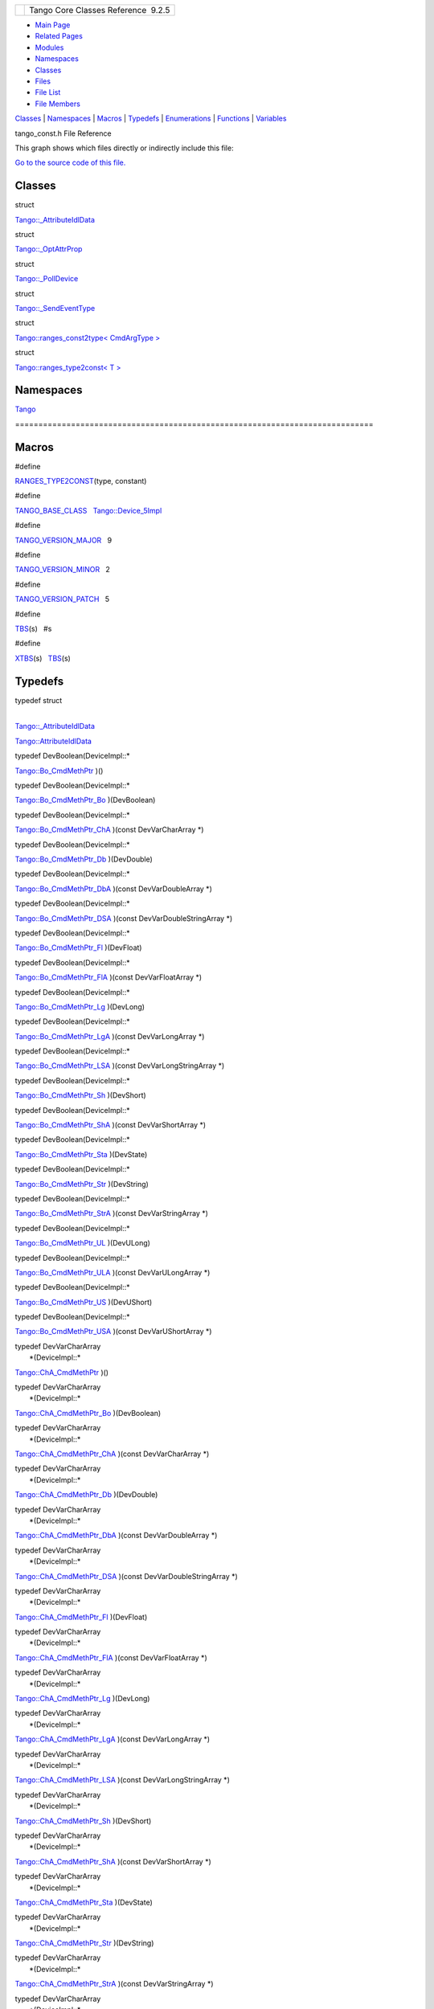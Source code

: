 +----------+---------------------------------------+
| |Logo|   | Tango Core Classes Reference  9.2.5   |
+----------+---------------------------------------+

-  `Main Page <../../index.html>`__
-  `Related Pages <../../pages.html>`__
-  `Modules <../../modules.html>`__
-  `Namespaces <../../namespaces.html>`__
-  `Classes <../../annotated.html>`__
-  `Files <../../files.html>`__

-  `File List <../../files.html>`__
-  `File Members <../../globals.html>`__

`Classes <#nested-classes>`__ \| `Namespaces <#namespaces>`__ \|
`Macros <#define-members>`__ \| `Typedefs <#typedef-members>`__ \|
`Enumerations <#enum-members>`__ \| `Functions <#func-members>`__ \|
`Variables <#var-members>`__

tango\_const.h File Reference

This graph shows which files directly or indirectly include this file:

|image1|

`Go to the source code of this
file. <../../d4/d13/tango__const_8h_source.html>`__

Classes
-------

struct  

`Tango::\_AttributeIdlData <../../d5/d25/structTango_1_1__AttributeIdlData.html>`__

 

struct  

`Tango::\_OptAttrProp <../../d7/d60/structTango_1_1__OptAttrProp.html>`__

 

struct  

`Tango::\_PollDevice <../../d6/d66/structTango_1_1__PollDevice.html>`__

 

struct  

`Tango::\_SendEventType <../../d3/db5/structTango_1_1__SendEventType.html>`__

 

struct  

`Tango::ranges\_const2type< CmdArgType
> <../../db/d9e/structTango_1_1ranges__const2type.html>`__

 

struct  

`Tango::ranges\_type2const< T
> <../../df/d08/structTango_1_1ranges__type2const.html>`__

 

Namespaces
----------

 

`Tango <../../de/ddf/namespaceTango.html>`__

 

| =============================================================================

 

Macros
------

#define 

`RANGES\_TYPE2CONST <../../d4/d13/tango__const_8h.html#a296aaf5dc2f56ffa36c10c00ac960708>`__\ (type,
constant)

 

#define 

`TANGO\_BASE\_CLASS <../../d4/d13/tango__const_8h.html#a06713a84dc7dbebed1e9fcc0c960caf0>`__   `Tango::Device\_5Impl <../../d5/d94/classTango_1_1Device__5Impl.html>`__

 

#define 

`TANGO\_VERSION\_MAJOR <../../d4/d13/tango__const_8h.html#a0d461e2c51f30bb4bd9c5bfc0ddd0d95>`__   9

 

#define 

`TANGO\_VERSION\_MINOR <../../d4/d13/tango__const_8h.html#a4e5ff4bd2809f455d91c21c9b7d0dae6>`__   2

 

#define 

`TANGO\_VERSION\_PATCH <../../d4/d13/tango__const_8h.html#afe8ee17b8359ff561a5372c15114d465>`__   5

 

#define 

`TBS <../../d4/d13/tango__const_8h.html#aff6d5e6e29fea1b22c39408543862a08>`__\ (s)   #s

 

#define 

`XTBS <../../d4/d13/tango__const_8h.html#a88e47bbac6db5d5f19eb30896129765c>`__\ (s)   `TBS <../../d4/d13/tango__const_8h.html#aff6d5e6e29fea1b22c39408543862a08>`__\ (s)

 

Typedefs
--------

| typedef struct
| 
`Tango::\_AttributeIdlData <../../d5/d25/structTango_1_1__AttributeIdlData.html>`__ 

`Tango::AttributeIdlData <../../de/ddf/namespaceTango.html#a79122420bb8fc15b17138ff0da9bad7d>`__

 

typedef DevBoolean(DeviceImpl::\* 

`Tango::Bo\_CmdMethPtr <../../de/ddf/namespaceTango.html#a9b273e65d1167410d37e077d47fd5dbf>`__
)()

 

typedef DevBoolean(DeviceImpl::\* 

`Tango::Bo\_CmdMethPtr\_Bo <../../de/ddf/namespaceTango.html#aabe1864de1d13890b8a201dfe142ab14>`__
)(DevBoolean)

 

typedef DevBoolean(DeviceImpl::\* 

`Tango::Bo\_CmdMethPtr\_ChA <../../de/ddf/namespaceTango.html#a49da5469fedd4d580d6ccbfef04a7406>`__
)(const DevVarCharArray \*)

 

typedef DevBoolean(DeviceImpl::\* 

`Tango::Bo\_CmdMethPtr\_Db <../../de/ddf/namespaceTango.html#a5da61ac1cb4ba9650caa06374ee426c5>`__
)(DevDouble)

 

typedef DevBoolean(DeviceImpl::\* 

`Tango::Bo\_CmdMethPtr\_DbA <../../de/ddf/namespaceTango.html#a5aa79d765795c06b664b0747b1c8fc39>`__
)(const DevVarDoubleArray \*)

 

typedef DevBoolean(DeviceImpl::\* 

`Tango::Bo\_CmdMethPtr\_DSA <../../de/ddf/namespaceTango.html#a66fa830068c7251fac2b12f475e14ea5>`__
)(const DevVarDoubleStringArray \*)

 

typedef DevBoolean(DeviceImpl::\* 

`Tango::Bo\_CmdMethPtr\_Fl <../../de/ddf/namespaceTango.html#a8bad15600c91ea8c9557207a260c0c84>`__
)(DevFloat)

 

typedef DevBoolean(DeviceImpl::\* 

`Tango::Bo\_CmdMethPtr\_FlA <../../de/ddf/namespaceTango.html#ad8e08cacfb2c9f5ac69b249e4b6c6544>`__
)(const DevVarFloatArray \*)

 

typedef DevBoolean(DeviceImpl::\* 

`Tango::Bo\_CmdMethPtr\_Lg <../../de/ddf/namespaceTango.html#afd6ff3d1074dfd50d5dee6a79748873b>`__
)(DevLong)

 

typedef DevBoolean(DeviceImpl::\* 

`Tango::Bo\_CmdMethPtr\_LgA <../../de/ddf/namespaceTango.html#ad0f37f7c2979ce46068a9d4111e84c37>`__
)(const DevVarLongArray \*)

 

typedef DevBoolean(DeviceImpl::\* 

`Tango::Bo\_CmdMethPtr\_LSA <../../de/ddf/namespaceTango.html#a68110230bc59f281fa091779c8f89156>`__
)(const DevVarLongStringArray \*)

 

typedef DevBoolean(DeviceImpl::\* 

`Tango::Bo\_CmdMethPtr\_Sh <../../de/ddf/namespaceTango.html#a68930b1508c917e4e2a876839868e7e8>`__
)(DevShort)

 

typedef DevBoolean(DeviceImpl::\* 

`Tango::Bo\_CmdMethPtr\_ShA <../../de/ddf/namespaceTango.html#ac6d8073f3edef0766b7189dfc7ad35bb>`__
)(const DevVarShortArray \*)

 

typedef DevBoolean(DeviceImpl::\* 

`Tango::Bo\_CmdMethPtr\_Sta <../../de/ddf/namespaceTango.html#a866f2904666005aa8ff5ef40dc432bd2>`__
)(DevState)

 

typedef DevBoolean(DeviceImpl::\* 

`Tango::Bo\_CmdMethPtr\_Str <../../de/ddf/namespaceTango.html#a2ea13a66a0941979858e1cba87f0fe0e>`__
)(DevString)

 

typedef DevBoolean(DeviceImpl::\* 

`Tango::Bo\_CmdMethPtr\_StrA <../../de/ddf/namespaceTango.html#a26342a5319609906e84d6e5a03046345>`__
)(const DevVarStringArray \*)

 

typedef DevBoolean(DeviceImpl::\* 

`Tango::Bo\_CmdMethPtr\_UL <../../de/ddf/namespaceTango.html#ae73e22a313ab738e86f97b9955113576>`__
)(DevULong)

 

typedef DevBoolean(DeviceImpl::\* 

`Tango::Bo\_CmdMethPtr\_ULA <../../de/ddf/namespaceTango.html#ae744367a6987e86d0a322735ad861ec8>`__
)(const DevVarULongArray \*)

 

typedef DevBoolean(DeviceImpl::\* 

`Tango::Bo\_CmdMethPtr\_US <../../de/ddf/namespaceTango.html#a863cdd3f5f94d6be0a920f3c96ddaa0e>`__
)(DevUShort)

 

typedef DevBoolean(DeviceImpl::\* 

`Tango::Bo\_CmdMethPtr\_USA <../../de/ddf/namespaceTango.html#a732887ac3a7cb5e04beb828a6704ee6b>`__
)(const DevVarUShortArray \*)

 

| typedef DevVarCharArray
|  \*(DeviceImpl::\* 

`Tango::ChA\_CmdMethPtr <../../de/ddf/namespaceTango.html#ae606bbfe74776f0a801f9135cb6f91f2>`__
)()

 

| typedef DevVarCharArray
|  \*(DeviceImpl::\* 

`Tango::ChA\_CmdMethPtr\_Bo <../../de/ddf/namespaceTango.html#ac5d761a62e1e70a4cb4cd56ac191e407>`__
)(DevBoolean)

 

| typedef DevVarCharArray
|  \*(DeviceImpl::\* 

`Tango::ChA\_CmdMethPtr\_ChA <../../de/ddf/namespaceTango.html#a9178d3d7149c11b7855361d8e6835df9>`__
)(const DevVarCharArray \*)

 

| typedef DevVarCharArray
|  \*(DeviceImpl::\* 

`Tango::ChA\_CmdMethPtr\_Db <../../de/ddf/namespaceTango.html#a5d3b787dc982495177cc4c8c15a4e21e>`__
)(DevDouble)

 

| typedef DevVarCharArray
|  \*(DeviceImpl::\* 

`Tango::ChA\_CmdMethPtr\_DbA <../../de/ddf/namespaceTango.html#a445a95e38f8ccc7572c7d6a816cc4ad2>`__
)(const DevVarDoubleArray \*)

 

| typedef DevVarCharArray
|  \*(DeviceImpl::\* 

`Tango::ChA\_CmdMethPtr\_DSA <../../de/ddf/namespaceTango.html#a6f5e67a58f92920da533a17ca55eee19>`__
)(const DevVarDoubleStringArray \*)

 

| typedef DevVarCharArray
|  \*(DeviceImpl::\* 

`Tango::ChA\_CmdMethPtr\_Fl <../../de/ddf/namespaceTango.html#a96f177aabd7459d676af9401a2297a0e>`__
)(DevFloat)

 

| typedef DevVarCharArray
|  \*(DeviceImpl::\* 

`Tango::ChA\_CmdMethPtr\_FlA <../../de/ddf/namespaceTango.html#abf1b1f8824e4e1ee0dbe5bf3d24743cf>`__
)(const DevVarFloatArray \*)

 

| typedef DevVarCharArray
|  \*(DeviceImpl::\* 

`Tango::ChA\_CmdMethPtr\_Lg <../../de/ddf/namespaceTango.html#abf0f2657a6aeeed1583fce1a90d5eb8b>`__
)(DevLong)

 

| typedef DevVarCharArray
|  \*(DeviceImpl::\* 

`Tango::ChA\_CmdMethPtr\_LgA <../../de/ddf/namespaceTango.html#a9dbc667893feeeeeebac90f89e1b8fcf>`__
)(const DevVarLongArray \*)

 

| typedef DevVarCharArray
|  \*(DeviceImpl::\* 

`Tango::ChA\_CmdMethPtr\_LSA <../../de/ddf/namespaceTango.html#a45bce45e4f3aa8bf600d4f5cbc9197bb>`__
)(const DevVarLongStringArray \*)

 

| typedef DevVarCharArray
|  \*(DeviceImpl::\* 

`Tango::ChA\_CmdMethPtr\_Sh <../../de/ddf/namespaceTango.html#a6c22f648270e1ba92fbddc8e3a830af2>`__
)(DevShort)

 

| typedef DevVarCharArray
|  \*(DeviceImpl::\* 

`Tango::ChA\_CmdMethPtr\_ShA <../../de/ddf/namespaceTango.html#ae3c3f3f7ec3d8cdcbebfd8d13fb9e359>`__
)(const DevVarShortArray \*)

 

| typedef DevVarCharArray
|  \*(DeviceImpl::\* 

`Tango::ChA\_CmdMethPtr\_Sta <../../de/ddf/namespaceTango.html#aabddb254c3961a81c2ae529d9572fd1d>`__
)(DevState)

 

| typedef DevVarCharArray
|  \*(DeviceImpl::\* 

`Tango::ChA\_CmdMethPtr\_Str <../../de/ddf/namespaceTango.html#a4d4a5e7cba67e879656879a31eae8847>`__
)(DevString)

 

| typedef DevVarCharArray
|  \*(DeviceImpl::\* 

`Tango::ChA\_CmdMethPtr\_StrA <../../de/ddf/namespaceTango.html#a805a654c5cbb7b66cd6ad5f596a78e76>`__
)(const DevVarStringArray \*)

 

| typedef DevVarCharArray
|  \*(DeviceImpl::\* 

`Tango::ChA\_CmdMethPtr\_UL <../../de/ddf/namespaceTango.html#ab0795ad758790e3d488b1d5a3e4a103d>`__
)(DevULong)

 

| typedef DevVarCharArray
|  \*(DeviceImpl::\* 

`Tango::ChA\_CmdMethPtr\_ULA <../../de/ddf/namespaceTango.html#a323da0256914bd98ae2cb15a3c598589>`__
)(const DevVarULongArray \*)

 

| typedef DevVarCharArray
|  \*(DeviceImpl::\* 

`Tango::ChA\_CmdMethPtr\_US <../../de/ddf/namespaceTango.html#a8c38a987e4f5ec7694a1e3ea79a1e609>`__
)(DevUShort)

 

| typedef DevVarCharArray
|  \*(DeviceImpl::\* 

`Tango::ChA\_CmdMethPtr\_USA <../../de/ddf/namespaceTango.html#ac0264d94dbc37f7b325f48f9f0e2df43>`__
)(const DevVarUShortArray \*)

 

typedef void(DeviceImpl::\* 

`Tango::CmdMethPtr <../../de/ddf/namespaceTango.html#aa8d5711e7c691caf3524baca40b9ab7c>`__
)()

 

typedef void(DeviceImpl::\* 

`Tango::CmdMethPtr\_Bo <../../de/ddf/namespaceTango.html#a6d826b2f939b87adf20cb02ca8c047b6>`__
)(DevBoolean)

 

typedef void(DeviceImpl::\* 

`Tango::CmdMethPtr\_ChA <../../de/ddf/namespaceTango.html#a49503d5b26f69a614b6128025e27c7c9>`__
)(const DevVarCharArray \*)

 

typedef void(DeviceImpl::\* 

`Tango::CmdMethPtr\_Db <../../de/ddf/namespaceTango.html#aff18b55dba55a66275d7c5518366c7d0>`__
)(DevDouble)

 

typedef void(DeviceImpl::\* 

`Tango::CmdMethPtr\_DbA <../../de/ddf/namespaceTango.html#a7fadd416ab137ac02e90f277f82756e5>`__
)(const DevVarDoubleArray \*)

 

typedef void(DeviceImpl::\* 

`Tango::CmdMethPtr\_DSA <../../de/ddf/namespaceTango.html#a0d668ee23b223beb0f39e65dc467a882>`__
)(const DevVarDoubleStringArray \*)

 

typedef void(DeviceImpl::\* 

`Tango::CmdMethPtr\_Fl <../../de/ddf/namespaceTango.html#ad55ee490cc8123f90daf3d90732691d9>`__
)(DevFloat)

 

typedef void(DeviceImpl::\* 

`Tango::CmdMethPtr\_FlA <../../de/ddf/namespaceTango.html#a13fa64927f4e9467a01f7ea04ff4795f>`__
)(const DevVarFloatArray \*)

 

typedef void(DeviceImpl::\* 

`Tango::CmdMethPtr\_Lg <../../de/ddf/namespaceTango.html#a4b9ae3b66981ac4167d9959b0068fd9b>`__
)(DevLong)

 

typedef void(DeviceImpl::\* 

`Tango::CmdMethPtr\_LgA <../../de/ddf/namespaceTango.html#a30795b211f347703f1e78d3a53419990>`__
)(const DevVarLongArray \*)

 

typedef void(DeviceImpl::\* 

`Tango::CmdMethPtr\_LSA <../../de/ddf/namespaceTango.html#ae366eb5a5f2f842e5fafc8aafb5fa88c>`__
)(const DevVarLongStringArray \*)

 

typedef void(DeviceImpl::\* 

`Tango::CmdMethPtr\_Sh <../../de/ddf/namespaceTango.html#a6057a0b273689664d42521b8a3e0c5e0>`__
)(DevShort)

 

typedef void(DeviceImpl::\* 

`Tango::CmdMethPtr\_ShA <../../de/ddf/namespaceTango.html#a6f460531420452c547678fe9a660789a>`__
)(const DevVarShortArray \*)

 

typedef void(DeviceImpl::\* 

`Tango::CmdMethPtr\_Sta <../../de/ddf/namespaceTango.html#a6d8931508939262d04735109f7303acb>`__
)(DevState)

 

typedef void(DeviceImpl::\* 

`Tango::CmdMethPtr\_Str <../../de/ddf/namespaceTango.html#ad5c6af4e436eab60c6f8101d3bc95f69>`__
)(DevString)

 

typedef void(DeviceImpl::\* 

`Tango::CmdMethPtr\_StrA <../../de/ddf/namespaceTango.html#a2d0553885eaaa7b6fa57d09b3692a975>`__
)(const DevVarStringArray \*)

 

typedef void(DeviceImpl::\* 

`Tango::CmdMethPtr\_UL <../../de/ddf/namespaceTango.html#a0862a2fc7c3157cadd8eb33085cf36cb>`__
)(DevULong)

 

typedef void(DeviceImpl::\* 

`Tango::CmdMethPtr\_ULA <../../de/ddf/namespaceTango.html#af0e059c81670f1d7defd075ba8f0a5e9>`__
)(const DevVarULongArray \*)

 

typedef void(DeviceImpl::\* 

`Tango::CmdMethPtr\_US <../../de/ddf/namespaceTango.html#a74c0e35f6c9083e52a6112f6f2eeae93>`__
)(DevUShort)

 

typedef void(DeviceImpl::\* 

`Tango::CmdMethPtr\_USA <../../de/ddf/namespaceTango.html#a4622f449003b2446968a088011afd015>`__
)(const DevVarUShortArray \*)

 

typedef const char \* 

`Tango::ConstDevString <../../de/ddf/namespaceTango.html#a31a504495ecab5fd862cb6e60d40360c>`__

 

typedef DevDouble(DeviceImpl::\* 

`Tango::Db\_CmdMethPtr <../../de/ddf/namespaceTango.html#ad2e2a4a0be40a386b58fcbc178825738>`__
)()

 

typedef DevDouble(DeviceImpl::\* 

`Tango::Db\_CmdMethPtr\_Bo <../../de/ddf/namespaceTango.html#a1a6d2e94c31480bf510fe47a89dc2204>`__
)(DevBoolean)

 

typedef DevDouble(DeviceImpl::\* 

`Tango::Db\_CmdMethPtr\_ChA <../../de/ddf/namespaceTango.html#a4ee2d25004efbef1341fd8f59308f1c8>`__
)(const DevVarCharArray \*)

 

typedef DevDouble(DeviceImpl::\* 

`Tango::Db\_CmdMethPtr\_Db <../../de/ddf/namespaceTango.html#a5a7f4c36fb46a213d9a15fce26707946>`__
)(DevDouble)

 

typedef DevDouble(DeviceImpl::\* 

`Tango::Db\_CmdMethPtr\_DbA <../../de/ddf/namespaceTango.html#ad47704b0b5773aa15020b53a4c068e4f>`__
)(const DevVarDoubleArray \*)

 

typedef DevDouble(DeviceImpl::\* 

`Tango::Db\_CmdMethPtr\_DSA <../../de/ddf/namespaceTango.html#a95e5c9b9381da0ba104f2bda51822735>`__
)(const DevVarDoubleStringArray \*)

 

typedef DevDouble(DeviceImpl::\* 

`Tango::Db\_CmdMethPtr\_Fl <../../de/ddf/namespaceTango.html#a9b40b2dd80aa0086c9d90926fa93e3a2>`__
)(DevFloat)

 

typedef DevDouble(DeviceImpl::\* 

`Tango::Db\_CmdMethPtr\_FlA <../../de/ddf/namespaceTango.html#aed4dcaedde79872f636524026ba7c095>`__
)(const DevVarFloatArray \*)

 

typedef DevDouble(DeviceImpl::\* 

`Tango::Db\_CmdMethPtr\_Lg <../../de/ddf/namespaceTango.html#a5d0669880dd907a49d79f845f969410f>`__
)(DevLong)

 

typedef DevDouble(DeviceImpl::\* 

`Tango::Db\_CmdMethPtr\_LgA <../../de/ddf/namespaceTango.html#ac78738c85f8dff43c42173b5be45b695>`__
)(const DevVarLongArray \*)

 

typedef DevDouble(DeviceImpl::\* 

`Tango::Db\_CmdMethPtr\_LSA <../../de/ddf/namespaceTango.html#a16e1ef6933c5a0930591770f4c60b101>`__
)(const DevVarLongStringArray \*)

 

typedef DevDouble(DeviceImpl::\* 

`Tango::Db\_CmdMethPtr\_Sh <../../de/ddf/namespaceTango.html#a6a2bc0cc59bcb9d2b34bb52329f8dca6>`__
)(DevShort)

 

typedef DevDouble(DeviceImpl::\* 

`Tango::Db\_CmdMethPtr\_ShA <../../de/ddf/namespaceTango.html#af90c484f5cc58bb1b06f4332bf9d3a35>`__
)(const DevVarShortArray \*)

 

typedef DevDouble(DeviceImpl::\* 

`Tango::Db\_CmdMethPtr\_Sta <../../de/ddf/namespaceTango.html#a9075c5a30da1df1363c51ef1789e2a81>`__
)(DevState)

 

typedef DevDouble(DeviceImpl::\* 

`Tango::Db\_CmdMethPtr\_Str <../../de/ddf/namespaceTango.html#a0f1a29f32a3f4e4422549bff700fc6a9>`__
)(DevString)

 

typedef DevDouble(DeviceImpl::\* 

`Tango::Db\_CmdMethPtr\_StrA <../../de/ddf/namespaceTango.html#a1d0f5b26ec90105fbb663796311b95d0>`__
)(const DevVarStringArray \*)

 

typedef DevDouble(DeviceImpl::\* 

`Tango::Db\_CmdMethPtr\_UL <../../de/ddf/namespaceTango.html#abd084cf2858ebf46b18c8e327c39ee52>`__
)(DevULong)

 

typedef DevDouble(DeviceImpl::\* 

`Tango::Db\_CmdMethPtr\_ULA <../../de/ddf/namespaceTango.html#ac91ab97d9dbb0974fc009c45664bb918>`__
)(const DevVarULongArray \*)

 

typedef DevDouble(DeviceImpl::\* 

`Tango::Db\_CmdMethPtr\_US <../../de/ddf/namespaceTango.html#acfe424dee78842332193e03984aa7e53>`__
)(DevUShort)

 

typedef DevDouble(DeviceImpl::\* 

`Tango::Db\_CmdMethPtr\_USA <../../de/ddf/namespaceTango.html#a04d3cfbcdf481426498216fd0ce8e551>`__
)(const DevVarUShortArray \*)

 

| typedef DevVarDoubleArray
|  \*(DeviceImpl::\* 

`Tango::DbA\_CmdMethPtr <../../de/ddf/namespaceTango.html#a1bffde3bccf0d1d98b8304e02b18255b>`__
)()

 

| typedef DevVarDoubleArray
|  \*(DeviceImpl::\* 

`Tango::DbA\_CmdMethPtr\_Bo <../../de/ddf/namespaceTango.html#a6818e79202b7706fd1077677547c79b7>`__
)(DevBoolean)

 

| typedef DevVarDoubleArray
|  \*(DeviceImpl::\* 

`Tango::DbA\_CmdMethPtr\_ChA <../../de/ddf/namespaceTango.html#aa071b24bf0e05cf735319a6f04917b47>`__
)(const DevVarCharArray \*)

 

| typedef DevVarDoubleArray
|  \*(DeviceImpl::\* 

`Tango::DbA\_CmdMethPtr\_Db <../../de/ddf/namespaceTango.html#a973222d63ba4a7fb5cdbaa54226271c2>`__
)(DevDouble)

 

| typedef DevVarDoubleArray
|  \*(DeviceImpl::\* 

`Tango::DbA\_CmdMethPtr\_DbA <../../de/ddf/namespaceTango.html#a061711ccdd6afbbdbb1e973e7341292d>`__
)(const DevVarDoubleArray \*)

 

| typedef DevVarDoubleArray
|  \*(DeviceImpl::\* 

`Tango::DbA\_CmdMethPtr\_DSA <../../de/ddf/namespaceTango.html#a91339b16565f187eba76fdb333acb7b7>`__
)(const DevVarDoubleStringArray \*)

 

| typedef DevVarDoubleArray
|  \*(DeviceImpl::\* 

`Tango::DbA\_CmdMethPtr\_Fl <../../de/ddf/namespaceTango.html#a8f5a35851e86bbf8dc1d0fce64c551d8>`__
)(DevFloat)

 

| typedef DevVarDoubleArray
|  \*(DeviceImpl::\* 

`Tango::DbA\_CmdMethPtr\_FlA <../../de/ddf/namespaceTango.html#a58a708b78130c59874236651bf54fe14>`__
)(const DevVarFloatArray \*)

 

| typedef DevVarDoubleArray
|  \*(DeviceImpl::\* 

`Tango::DbA\_CmdMethPtr\_Lg <../../de/ddf/namespaceTango.html#aef3b3ef805b6b12ba4d9433e50486f3e>`__
)(DevLong)

 

| typedef DevVarDoubleArray
|  \*(DeviceImpl::\* 

`Tango::DbA\_CmdMethPtr\_LgA <../../de/ddf/namespaceTango.html#ae3d6872bb2b99b3be2a54ee3caabd840>`__
)(const DevVarLongArray \*)

 

| typedef DevVarDoubleArray
|  \*(DeviceImpl::\* 

`Tango::DbA\_CmdMethPtr\_LSA <../../de/ddf/namespaceTango.html#a6a5f8b731e62e7c050c7d5cb53f21372>`__
)(const DevVarLongStringArray \*)

 

| typedef DevVarDoubleArray
|  \*(DeviceImpl::\* 

`Tango::DbA\_CmdMethPtr\_Sh <../../de/ddf/namespaceTango.html#a88c97ca59f8800f16f194fa9d26a9cb4>`__
)(DevShort)

 

| typedef DevVarDoubleArray
|  \*(DeviceImpl::\* 

`Tango::DbA\_CmdMethPtr\_ShA <../../de/ddf/namespaceTango.html#ad0b5621ff445d78aae963af48a99ade2>`__
)(const DevVarShortArray \*)

 

| typedef DevVarDoubleArray
|  \*(DeviceImpl::\* 

`Tango::DbA\_CmdMethPtr\_Sta <../../de/ddf/namespaceTango.html#a2f96695d024caa9fb13ac7e79d0b90c8>`__
)(DevState)

 

| typedef DevVarDoubleArray
|  \*(DeviceImpl::\* 

`Tango::DbA\_CmdMethPtr\_Str <../../de/ddf/namespaceTango.html#a85dbb1d095f2cbee03b38b533c6c769f>`__
)(DevString)

 

| typedef DevVarDoubleArray
|  \*(DeviceImpl::\* 

`Tango::DbA\_CmdMethPtr\_StrA <../../de/ddf/namespaceTango.html#abfccabdb91cf8123716c919c4183f890>`__
)(const DevVarStringArray \*)

 

| typedef DevVarDoubleArray
|  \*(DeviceImpl::\* 

`Tango::DbA\_CmdMethPtr\_UL <../../de/ddf/namespaceTango.html#a692637a79793edac686bcf3fbcc52eba>`__
)(DevULong)

 

| typedef DevVarDoubleArray
|  \*(DeviceImpl::\* 

`Tango::DbA\_CmdMethPtr\_ULA <../../de/ddf/namespaceTango.html#a62b352bc859c6b9ef32092f63299a46c>`__
)(const DevVarULongArray \*)

 

| typedef DevVarDoubleArray
|  \*(DeviceImpl::\* 

`Tango::DbA\_CmdMethPtr\_US <../../de/ddf/namespaceTango.html#a1242bc728e082bc284eebc5f7f3a5da9>`__
)(DevUShort)

 

| typedef DevVarDoubleArray
|  \*(DeviceImpl::\* 

`Tango::DbA\_CmdMethPtr\_USA <../../de/ddf/namespaceTango.html#a15aecaff77a9e5ee9a0387b921e001b4>`__
)(const DevVarUShortArray \*)

 

typedef DevShort 

`Tango::DevEnum <../../de/ddf/namespaceTango.html#a6a9f2ce86c2eb45a059727bd9f71aac4>`__

 

typedef DevVarCharArray 

`Tango::DevVarUCharArray <../../de/ddf/namespaceTango.html#aa266359dac942f0a24499c61adcd0b7c>`__

 

| typedef
|  DevVarDoubleStringArray
|  \*(DeviceImpl::\* 

`Tango::DSA\_CmdMethPtr <../../de/ddf/namespaceTango.html#a212fc37118767813e46fb379cd10f33c>`__
)()

 

| typedef
|  DevVarDoubleStringArray
|  \*(DeviceImpl::\* 

`Tango::DSA\_CmdMethPtr\_Bo <../../de/ddf/namespaceTango.html#a5c7d41dae299baf8d1b6018f10c2a340>`__
)(DevBoolean)

 

| typedef
|  DevVarDoubleStringArray
|  \*(DeviceImpl::\* 

`Tango::DSA\_CmdMethPtr\_ChA <../../de/ddf/namespaceTango.html#a61c57d16dc7a3878d247ae41300faef5>`__
)(const DevVarCharArray \*)

 

| typedef
|  DevVarDoubleStringArray
|  \*(DeviceImpl::\* 

`Tango::DSA\_CmdMethPtr\_Db <../../de/ddf/namespaceTango.html#a7d5075ed5894aabcd125e3dacdd6944a>`__
)(DevDouble)

 

| typedef
|  DevVarDoubleStringArray
|  \*(DeviceImpl::\* 

`Tango::DSA\_CmdMethPtr\_DbA <../../de/ddf/namespaceTango.html#ac4870fee6c00778de39d3c91c6ef04f6>`__
)(const DevVarDoubleArray \*)

 

| typedef
|  DevVarDoubleStringArray
|  \*(DeviceImpl::\* 

`Tango::DSA\_CmdMethPtr\_DSA <../../de/ddf/namespaceTango.html#a296618d8c9168a46520e43d007f842c3>`__
)(const DevVarDoubleStringArray \*)

 

| typedef
|  DevVarDoubleStringArray
|  \*(DeviceImpl::\* 

`Tango::DSA\_CmdMethPtr\_Fl <../../de/ddf/namespaceTango.html#aac18e719cba0acd9758e1cc738a81d26>`__
)(DevFloat)

 

| typedef
|  DevVarDoubleStringArray
|  \*(DeviceImpl::\* 

`Tango::DSA\_CmdMethPtr\_FlA <../../de/ddf/namespaceTango.html#a80f0a2e894cb83ce221f3a7624b37881>`__
)(const DevVarFloatArray \*)

 

| typedef
|  DevVarDoubleStringArray
|  \*(DeviceImpl::\* 

`Tango::DSA\_CmdMethPtr\_Lg <../../de/ddf/namespaceTango.html#a1be5b8e40c2786dfe7894e32050cb3be>`__
)(DevLong)

 

| typedef
|  DevVarDoubleStringArray
|  \*(DeviceImpl::\* 

`Tango::DSA\_CmdMethPtr\_LgA <../../de/ddf/namespaceTango.html#a802d965a52b52ebfc1b291a9f2e3cead>`__
)(const DevVarLongArray \*)

 

| typedef
|  DevVarDoubleStringArray
|  \*(DeviceImpl::\* 

`Tango::DSA\_CmdMethPtr\_LSA <../../de/ddf/namespaceTango.html#a6be3d448da80b69433d6d39d745bfc19>`__
)(const DevVarLongStringArray \*)

 

| typedef
|  DevVarDoubleStringArray
|  \*(DeviceImpl::\* 

`Tango::DSA\_CmdMethPtr\_Sh <../../de/ddf/namespaceTango.html#a40419b07604cfcbbab16f9e32c9ac955>`__
)(DevShort)

 

| typedef
|  DevVarDoubleStringArray
|  \*(DeviceImpl::\* 

`Tango::DSA\_CmdMethPtr\_ShA <../../de/ddf/namespaceTango.html#a1384ff007c9d1a8a04158f02d8883d9e>`__
)(const DevVarShortArray \*)

 

| typedef
|  DevVarDoubleStringArray
|  \*(DeviceImpl::\* 

`Tango::DSA\_CmdMethPtr\_Sta <../../de/ddf/namespaceTango.html#afcd8fded693c7cfbb54083f44a9fe207>`__
)(DevState)

 

| typedef
|  DevVarDoubleStringArray
|  \*(DeviceImpl::\* 

`Tango::DSA\_CmdMethPtr\_Str <../../de/ddf/namespaceTango.html#aafb90d7188a7adc14a418effe7d97027>`__
)(DevString)

 

| typedef
|  DevVarDoubleStringArray
|  \*(DeviceImpl::\* 

`Tango::DSA\_CmdMethPtr\_StrA <../../de/ddf/namespaceTango.html#a38b5baa75448d5248e1ab478f5ac711d>`__
)(const DevVarStringArray \*)

 

| typedef
|  DevVarDoubleStringArray
|  \*(DeviceImpl::\* 

`Tango::DSA\_CmdMethPtr\_UL <../../de/ddf/namespaceTango.html#a5783faf10f3dbb63b91e590556c60d82>`__
)(DevULong)

 

| typedef
|  DevVarDoubleStringArray
|  \*(DeviceImpl::\* 

`Tango::DSA\_CmdMethPtr\_ULA <../../de/ddf/namespaceTango.html#af03a472d546249cf9f2fd0296a94bc98>`__
)(const DevVarULongArray \*)

 

| typedef
|  DevVarDoubleStringArray
|  \*(DeviceImpl::\* 

`Tango::DSA\_CmdMethPtr\_US <../../de/ddf/namespaceTango.html#a042c2f0070e4166a2f5cf0c275128bb3>`__
)(DevUShort)

 

| typedef
|  DevVarDoubleStringArray
|  \*(DeviceImpl::\* 

`Tango::DSA\_CmdMethPtr\_USA <../../de/ddf/namespaceTango.html#a1654b8d1b277ddefcda32555548a4050>`__
)(const DevVarUShortArray \*)

 

typedef DevFloat(DeviceImpl::\* 

`Tango::Fl\_CmdMethPtr <../../de/ddf/namespaceTango.html#ac83dbacfeeb9dcef8e2c7bf934f483da>`__
)()

 

typedef DevFloat(DeviceImpl::\* 

`Tango::Fl\_CmdMethPtr\_Bo <../../de/ddf/namespaceTango.html#a90e621d66b254ae39f48276d200ab3de>`__
)(DevBoolean)

 

typedef DevFloat(DeviceImpl::\* 

`Tango::Fl\_CmdMethPtr\_ChA <../../de/ddf/namespaceTango.html#af67346e5a437bfb6f53d4a5793c8ae7f>`__
)(const DevVarCharArray \*)

 

typedef DevFloat(DeviceImpl::\* 

`Tango::Fl\_CmdMethPtr\_Db <../../de/ddf/namespaceTango.html#af02ada18999022a4761b7bcf5d26224a>`__
)(DevDouble)

 

typedef DevFloat(DeviceImpl::\* 

`Tango::Fl\_CmdMethPtr\_DbA <../../de/ddf/namespaceTango.html#a0729da8d6ceb405a1c3c3ee6a86c5822>`__
)(const DevVarDoubleArray \*)

 

typedef DevFloat(DeviceImpl::\* 

`Tango::Fl\_CmdMethPtr\_DSA <../../de/ddf/namespaceTango.html#ab22a7008ea2d5693f4fa1d67fb5cc041>`__
)(const DevVarDoubleStringArray \*)

 

typedef DevFloat(DeviceImpl::\* 

`Tango::Fl\_CmdMethPtr\_Fl <../../de/ddf/namespaceTango.html#a62072169d6338d1b3c57ca6fc14ccf82>`__
)(DevFloat)

 

typedef DevFloat(DeviceImpl::\* 

`Tango::Fl\_CmdMethPtr\_FlA <../../de/ddf/namespaceTango.html#a2e74e2cbbd353d3107ab3e65c4c41e21>`__
)(const DevVarFloatArray \*)

 

typedef DevFloat(DeviceImpl::\* 

`Tango::Fl\_CmdMethPtr\_Lg <../../de/ddf/namespaceTango.html#a37239cd6d752eb2c2d6a52db1fc25d07>`__
)(DevLong)

 

typedef DevFloat(DeviceImpl::\* 

`Tango::Fl\_CmdMethPtr\_LgA <../../de/ddf/namespaceTango.html#a8aa460c356e7f762ff3baf882edf6998>`__
)(const DevVarLongArray \*)

 

typedef DevFloat(DeviceImpl::\* 

`Tango::Fl\_CmdMethPtr\_LSA <../../de/ddf/namespaceTango.html#ac717b41134caddbfc90b9b77cd645119>`__
)(const DevVarLongStringArray \*)

 

typedef DevFloat(DeviceImpl::\* 

`Tango::Fl\_CmdMethPtr\_Sh <../../de/ddf/namespaceTango.html#ae9c71bf65f34b81374a2aa49a774f7db>`__
)(DevShort)

 

typedef DevFloat(DeviceImpl::\* 

`Tango::Fl\_CmdMethPtr\_ShA <../../de/ddf/namespaceTango.html#abe08b96c40aca517f5270b9d10d98089>`__
)(const DevVarShortArray \*)

 

typedef DevFloat(DeviceImpl::\* 

`Tango::Fl\_CmdMethPtr\_Sta <../../de/ddf/namespaceTango.html#aa1813a8ea494658abc7f57d523b4bea6>`__
)(DevState)

 

typedef DevFloat(DeviceImpl::\* 

`Tango::Fl\_CmdMethPtr\_Str <../../de/ddf/namespaceTango.html#a7a7f6abcfe473f7807e1d0839df9ebf0>`__
)(DevString)

 

typedef DevFloat(DeviceImpl::\* 

`Tango::Fl\_CmdMethPtr\_StrA <../../de/ddf/namespaceTango.html#a702218083a878b5b1c4a534af20576d3>`__
)(const DevVarStringArray \*)

 

typedef DevFloat(DeviceImpl::\* 

`Tango::Fl\_CmdMethPtr\_UL <../../de/ddf/namespaceTango.html#a4373fd62d3b5fffb86db31d2d2d39bd6>`__
)(DevULong)

 

typedef DevFloat(DeviceImpl::\* 

`Tango::Fl\_CmdMethPtr\_ULA <../../de/ddf/namespaceTango.html#af0e434e9063a4db9a5d175d128cbf39b>`__
)(const DevVarULongArray \*)

 

typedef DevFloat(DeviceImpl::\* 

`Tango::Fl\_CmdMethPtr\_US <../../de/ddf/namespaceTango.html#ad6f255c8d64a2e172069888701170a9e>`__
)(DevUShort)

 

typedef DevFloat(DeviceImpl::\* 

`Tango::Fl\_CmdMethPtr\_USA <../../de/ddf/namespaceTango.html#a356ecdd62f178b5eb547ddba6eddfdce>`__
)(const DevVarUShortArray \*)

 

| typedef DevVarFloatArray
|  \*(DeviceImpl::\* 

`Tango::FlA\_CmdMethPtr <../../de/ddf/namespaceTango.html#a8eade72ca84506d77b56895ce8b238de>`__
)()

 

| typedef DevVarFloatArray
|  \*(DeviceImpl::\* 

`Tango::FlA\_CmdMethPtr\_Bo <../../de/ddf/namespaceTango.html#a552bc3e33b5300cd784892217b1d48bc>`__
)(DevBoolean)

 

| typedef DevVarFloatArray
|  \*(DeviceImpl::\* 

`Tango::FlA\_CmdMethPtr\_ChA <../../de/ddf/namespaceTango.html#ab6f3c71e51213d48e8602689491e1421>`__
)(const DevVarCharArray \*)

 

| typedef DevVarFloatArray
|  \*(DeviceImpl::\* 

`Tango::FlA\_CmdMethPtr\_Db <../../de/ddf/namespaceTango.html#a554958ba6088a065d290bf044243951e>`__
)(DevDouble)

 

| typedef DevVarFloatArray
|  \*(DeviceImpl::\* 

`Tango::FlA\_CmdMethPtr\_DbA <../../de/ddf/namespaceTango.html#a1b8f556f14107eac612ab9fd65d83ded>`__
)(const DevVarDoubleArray \*)

 

| typedef DevVarFloatArray
|  \*(DeviceImpl::\* 

`Tango::FlA\_CmdMethPtr\_DSA <../../de/ddf/namespaceTango.html#a2a0324510f9ca8366abc0be08fd4abbb>`__
)(const DevVarDoubleStringArray \*)

 

| typedef DevVarFloatArray
|  \*(DeviceImpl::\* 

`Tango::FlA\_CmdMethPtr\_Fl <../../de/ddf/namespaceTango.html#a4ac9bbb22169d14016643241d6cdae9d>`__
)(DevFloat)

 

| typedef DevVarFloatArray
|  \*(DeviceImpl::\* 

`Tango::FlA\_CmdMethPtr\_FlA <../../de/ddf/namespaceTango.html#aad88fd97f46fe72a9a30853e3b5c1dca>`__
)(const DevVarFloatArray \*)

 

| typedef DevVarFloatArray
|  \*(DeviceImpl::\* 

`Tango::FlA\_CmdMethPtr\_Lg <../../de/ddf/namespaceTango.html#a949eec48c348d7251eda1e8cb2c8597b>`__
)(DevLong)

 

| typedef DevVarFloatArray
|  \*(DeviceImpl::\* 

`Tango::FlA\_CmdMethPtr\_LgA <../../de/ddf/namespaceTango.html#a7bdae07e9af31bb99b110cee82036929>`__
)(const DevVarLongArray \*)

 

| typedef DevVarFloatArray
|  \*(DeviceImpl::\* 

`Tango::FlA\_CmdMethPtr\_LSA <../../de/ddf/namespaceTango.html#af3cf4a117477ce8cf3ab174ae40e77cb>`__
)(const DevVarLongStringArray \*)

 

| typedef DevVarFloatArray
|  \*(DeviceImpl::\* 

`Tango::FlA\_CmdMethPtr\_Sh <../../de/ddf/namespaceTango.html#afc7d2eaf3685d591951b5e7b2ed799ea>`__
)(DevShort)

 

| typedef DevVarFloatArray
|  \*(DeviceImpl::\* 

`Tango::FlA\_CmdMethPtr\_ShA <../../de/ddf/namespaceTango.html#a5a29e5d7d5f5f1e4dfae56fdfd9a5e29>`__
)(const DevVarShortArray \*)

 

| typedef DevVarFloatArray
|  \*(DeviceImpl::\* 

`Tango::FlA\_CmdMethPtr\_Sta <../../de/ddf/namespaceTango.html#aa6f4d629b33bb4912fa2f36c9114d3c0>`__
)(DevState)

 

| typedef DevVarFloatArray
|  \*(DeviceImpl::\* 

`Tango::FlA\_CmdMethPtr\_Str <../../de/ddf/namespaceTango.html#a9ff925023cc9e8ebf63c8a42af440dee>`__
)(DevString)

 

| typedef DevVarFloatArray
|  \*(DeviceImpl::\* 

`Tango::FlA\_CmdMethPtr\_StrA <../../de/ddf/namespaceTango.html#a7e0a051d44833ee4db580ea1a5032076>`__
)(const DevVarStringArray \*)

 

| typedef DevVarFloatArray
|  \*(DeviceImpl::\* 

`Tango::FlA\_CmdMethPtr\_UL <../../de/ddf/namespaceTango.html#a433d0ae93b52521c1b17bdd6557ed5f3>`__
)(DevULong)

 

| typedef DevVarFloatArray
|  \*(DeviceImpl::\* 

`Tango::FlA\_CmdMethPtr\_ULA <../../de/ddf/namespaceTango.html#aeb265657e3fd3a016afd720469d9a0e3>`__
)(const DevVarULongArray \*)

 

| typedef DevVarFloatArray
|  \*(DeviceImpl::\* 

`Tango::FlA\_CmdMethPtr\_US <../../de/ddf/namespaceTango.html#a3b4e85bd14a1074b67b362283dcf68f9>`__
)(DevUShort)

 

| typedef DevVarFloatArray
|  \*(DeviceImpl::\* 

`Tango::FlA\_CmdMethPtr\_USA <../../de/ddf/namespaceTango.html#ac891ac799f88786a673c7dca09324788>`__
)(const DevVarUShortArray \*)

 

typedef enum
`Tango::\_FwdAttError <../../de/ddf/namespaceTango.html#a6515f54b07dcc9fc575eb1bf8f02545b>`__ 

`Tango::FwdAttError <../../de/ddf/namespaceTango.html#a1e389712aae3f56c65cda947d965f8f3>`__

 

typedef DevLong(DeviceImpl::\* 

`Tango::Lg\_CmdMethPtr <../../de/ddf/namespaceTango.html#a4b458309fd1d1569284660ea789b9886>`__
)()

 

typedef DevLong(DeviceImpl::\* 

`Tango::Lg\_CmdMethPtr\_Bo <../../de/ddf/namespaceTango.html#a9dacf339ae1040b04a331301c2375a00>`__
)(DevBoolean)

 

typedef DevLong(DeviceImpl::\* 

`Tango::Lg\_CmdMethPtr\_ChA <../../de/ddf/namespaceTango.html#ae88ff03fc559bff1e0d41c459296e086>`__
)(const DevVarCharArray \*)

 

typedef DevLong(DeviceImpl::\* 

`Tango::Lg\_CmdMethPtr\_Db <../../de/ddf/namespaceTango.html#a819d1e3f4565c171584dbb668fc45ff1>`__
)(DevDouble)

 

typedef DevLong(DeviceImpl::\* 

`Tango::Lg\_CmdMethPtr\_DbA <../../de/ddf/namespaceTango.html#a33fd79f1815515968e2e695462b7f657>`__
)(const DevVarDoubleArray \*)

 

typedef DevLong(DeviceImpl::\* 

`Tango::Lg\_CmdMethPtr\_DSA <../../de/ddf/namespaceTango.html#a6acd3241da1ae19b86f67a44f8d9b8e9>`__
)(const DevVarDoubleStringArray \*)

 

typedef DevLong(DeviceImpl::\* 

`Tango::Lg\_CmdMethPtr\_Fl <../../de/ddf/namespaceTango.html#a681be512bd1998e61011147ba15b3b14>`__
)(DevFloat)

 

typedef DevLong(DeviceImpl::\* 

`Tango::Lg\_CmdMethPtr\_FlA <../../de/ddf/namespaceTango.html#a1130ca5896a1390ea07ee0d9644cf25a>`__
)(const DevVarFloatArray \*)

 

typedef DevLong(DeviceImpl::\* 

`Tango::Lg\_CmdMethPtr\_Lg <../../de/ddf/namespaceTango.html#a0acb4a982e1b98fe053bdcf94b63fbc9>`__
)(DevLong)

 

typedef DevLong(DeviceImpl::\* 

`Tango::Lg\_CmdMethPtr\_LgA <../../de/ddf/namespaceTango.html#adc2a9416df3d38ced1ec5c29edfbb85c>`__
)(const DevVarLongArray \*)

 

typedef DevLong(DeviceImpl::\* 

`Tango::Lg\_CmdMethPtr\_LSA <../../de/ddf/namespaceTango.html#af8de21f05c662dc4dfd1fee2a04c6adf>`__
)(const DevVarLongStringArray \*)

 

typedef DevLong(DeviceImpl::\* 

`Tango::Lg\_CmdMethPtr\_Sh <../../de/ddf/namespaceTango.html#a56a121f2c26f1ff8b1e2f52a0ed961eb>`__
)(DevShort)

 

typedef DevLong(DeviceImpl::\* 

`Tango::Lg\_CmdMethPtr\_ShA <../../de/ddf/namespaceTango.html#a9d30d7d92eb416077a38b9bc224e1a61>`__
)(const DevVarShortArray \*)

 

typedef DevLong(DeviceImpl::\* 

`Tango::Lg\_CmdMethPtr\_Sta <../../de/ddf/namespaceTango.html#ac6f5fe3044bdb6731854fc193ecf5271>`__
)(DevState)

 

typedef DevLong(DeviceImpl::\* 

`Tango::Lg\_CmdMethPtr\_Str <../../de/ddf/namespaceTango.html#a4c7b5b91d63fbb52332e0e55117ad82f>`__
)(DevString)

 

typedef DevLong(DeviceImpl::\* 

`Tango::Lg\_CmdMethPtr\_StrA <../../de/ddf/namespaceTango.html#a6667c6075748027ce7d863db769e81d1>`__
)(const DevVarStringArray \*)

 

typedef DevLong(DeviceImpl::\* 

`Tango::Lg\_CmdMethPtr\_UL <../../de/ddf/namespaceTango.html#a44f82da7bcd31b5afeef17daab9386f2>`__
)(DevULong)

 

typedef DevLong(DeviceImpl::\* 

`Tango::Lg\_CmdMethPtr\_ULA <../../de/ddf/namespaceTango.html#a74cbcd2ef477d7072a91317693998126>`__
)(const DevVarULongArray \*)

 

typedef DevLong(DeviceImpl::\* 

`Tango::Lg\_CmdMethPtr\_US <../../de/ddf/namespaceTango.html#a47e815f6f2ca7fd1308d19ce4eaa78bf>`__
)(DevUShort)

 

typedef DevLong(DeviceImpl::\* 

`Tango::Lg\_CmdMethPtr\_USA <../../de/ddf/namespaceTango.html#a9dd9cc566f82c33ca8c4b7e05e22a130>`__
)(const DevVarUShortArray \*)

 

| typedef DevVarLongArray
|  \*(DeviceImpl::\* 

`Tango::LgA\_CmdMethPtr <../../de/ddf/namespaceTango.html#a347ef2989ae1565de4e1c52ea5215192>`__
)()

 

| typedef DevVarLongArray
|  \*(DeviceImpl::\* 

`Tango::LgA\_CmdMethPtr\_Bo <../../de/ddf/namespaceTango.html#a3f6156a7c49f97847df7dc214afeaa6b>`__
)(DevBoolean)

 

| typedef DevVarLongArray
|  \*(DeviceImpl::\* 

`Tango::LgA\_CmdMethPtr\_ChA <../../de/ddf/namespaceTango.html#aba43697d1a4ea480ea3fc83e7528946f>`__
)(const DevVarCharArray \*)

 

| typedef DevVarLongArray
|  \*(DeviceImpl::\* 

`Tango::LgA\_CmdMethPtr\_Db <../../de/ddf/namespaceTango.html#a88c426c42fcd82727c47ce13573482de>`__
)(DevDouble)

 

| typedef DevVarLongArray
|  \*(DeviceImpl::\* 

`Tango::LgA\_CmdMethPtr\_DbA <../../de/ddf/namespaceTango.html#aef40c6313f2bc5519c51222a55f78858>`__
)(const DevVarDoubleArray \*)

 

| typedef DevVarLongArray
|  \*(DeviceImpl::\* 

`Tango::LgA\_CmdMethPtr\_DSA <../../de/ddf/namespaceTango.html#afff024c7f63ab115f87b2f39149eb0f7>`__
)(const DevVarDoubleStringArray \*)

 

| typedef DevVarLongArray
|  \*(DeviceImpl::\* 

`Tango::LgA\_CmdMethPtr\_Fl <../../de/ddf/namespaceTango.html#aa0917ab8eec462a32230d024ee9bf2db>`__
)(DevFloat)

 

| typedef DevVarLongArray
|  \*(DeviceImpl::\* 

`Tango::LgA\_CmdMethPtr\_FlA <../../de/ddf/namespaceTango.html#a8d86caa43aec090fd2cbd0c630c060aa>`__
)(const DevVarFloatArray \*)

 

| typedef DevVarLongArray
|  \*(DeviceImpl::\* 

`Tango::LgA\_CmdMethPtr\_Lg <../../de/ddf/namespaceTango.html#a95cadafd34967e03eac7a86388585d8b>`__
)(DevLong)

 

| typedef DevVarLongArray
|  \*(DeviceImpl::\* 

`Tango::LgA\_CmdMethPtr\_LgA <../../de/ddf/namespaceTango.html#acd1484770a3cbfac1c9e468b44c4fd38>`__
)(const DevVarLongArray \*)

 

| typedef DevVarLongArray
|  \*(DeviceImpl::\* 

`Tango::LgA\_CmdMethPtr\_LSA <../../de/ddf/namespaceTango.html#ad79c9b83cff71c8436e52167d01a5a9c>`__
)(const DevVarLongStringArray \*)

 

| typedef DevVarLongArray
|  \*(DeviceImpl::\* 

`Tango::LgA\_CmdMethPtr\_Sh <../../de/ddf/namespaceTango.html#adf650ac3a63e6130b13a4cfbabb6866f>`__
)(DevShort)

 

| typedef DevVarLongArray
|  \*(DeviceImpl::\* 

`Tango::LgA\_CmdMethPtr\_ShA <../../de/ddf/namespaceTango.html#afb3dea7dd29cc9fa1954223ca4106238>`__
)(const DevVarShortArray \*)

 

| typedef DevVarLongArray
|  \*(DeviceImpl::\* 

`Tango::LgA\_CmdMethPtr\_Sta <../../de/ddf/namespaceTango.html#a4486fc46e5e056a749756e3a3b79326c>`__
)(DevState)

 

| typedef DevVarLongArray
|  \*(DeviceImpl::\* 

`Tango::LgA\_CmdMethPtr\_Str <../../de/ddf/namespaceTango.html#a3562e98dae4db9176955368029ebe581>`__
)(DevString)

 

| typedef DevVarLongArray
|  \*(DeviceImpl::\* 

`Tango::LgA\_CmdMethPtr\_StrA <../../de/ddf/namespaceTango.html#a2e4ac9120ed53437763e911d2399d50f>`__
)(const DevVarStringArray \*)

 

| typedef DevVarLongArray
|  \*(DeviceImpl::\* 

`Tango::LgA\_CmdMethPtr\_UL <../../de/ddf/namespaceTango.html#a6dc919f2fc2d5f382f6501bf8e747b00>`__
)(DevULong)

 

| typedef DevVarLongArray
|  \*(DeviceImpl::\* 

`Tango::LgA\_CmdMethPtr\_ULA <../../de/ddf/namespaceTango.html#a1dce6ec9750bd0ee87e63ff6434b182c>`__
)(const DevVarULongArray \*)

 

| typedef DevVarLongArray
|  \*(DeviceImpl::\* 

`Tango::LgA\_CmdMethPtr\_US <../../de/ddf/namespaceTango.html#a32518cfc275adda69cb6d1506dbfb0ba>`__
)(DevUShort)

 

| typedef DevVarLongArray
|  \*(DeviceImpl::\* 

`Tango::LgA\_CmdMethPtr\_USA <../../de/ddf/namespaceTango.html#a892d92bb8f8079591bc2b8eff4c4697f>`__
)(const DevVarUShortArray \*)

 

| typedef DevVarLongStringArray
|  \*(DeviceImpl::\* 

`Tango::LSA\_CmdMethPtr <../../de/ddf/namespaceTango.html#ae77b1842cc69c849e25cdaa438aeaafe>`__
)()

 

| typedef DevVarLongStringArray
|  \*(DeviceImpl::\* 

`Tango::LSA\_CmdMethPtr\_Bo <../../de/ddf/namespaceTango.html#a5b82af490025cb3c7bf47f7d0d745d9a>`__
)(DevBoolean)

 

| typedef DevVarLongStringArray
|  \*(DeviceImpl::\* 

`Tango::LSA\_CmdMethPtr\_ChA <../../de/ddf/namespaceTango.html#aeaab053de30874e20d90ddec392a2a17>`__
)(const DevVarCharArray \*)

 

| typedef DevVarLongStringArray
|  \*(DeviceImpl::\* 

`Tango::LSA\_CmdMethPtr\_Db <../../de/ddf/namespaceTango.html#aa5585f14cdc16510ffac8d6d547979fb>`__
)(DevDouble)

 

| typedef DevVarLongStringArray
|  \*(DeviceImpl::\* 

`Tango::LSA\_CmdMethPtr\_DbA <../../de/ddf/namespaceTango.html#abf1f347a1975690532972f336c1025db>`__
)(const DevVarDoubleArray \*)

 

| typedef DevVarLongStringArray
|  \*(DeviceImpl::\* 

`Tango::LSA\_CmdMethPtr\_DSA <../../de/ddf/namespaceTango.html#aa90dd6f6a952934368deefecf1f2766a>`__
)(const DevVarDoubleStringArray \*)

 

| typedef DevVarLongStringArray
|  \*(DeviceImpl::\* 

`Tango::LSA\_CmdMethPtr\_Fl <../../de/ddf/namespaceTango.html#a099fe79b75b7d473084dd9c68810f24e>`__
)(DevFloat)

 

| typedef DevVarLongStringArray
|  \*(DeviceImpl::\* 

`Tango::LSA\_CmdMethPtr\_FlA <../../de/ddf/namespaceTango.html#a8b302641054eb58ac37ff348144b796b>`__
)(const DevVarFloatArray \*)

 

| typedef DevVarLongStringArray
|  \*(DeviceImpl::\* 

`Tango::LSA\_CmdMethPtr\_Lg <../../de/ddf/namespaceTango.html#a2caba80f93a90fbca5553319477b76f2>`__
)(DevLong)

 

| typedef DevVarLongStringArray
|  \*(DeviceImpl::\* 

`Tango::LSA\_CmdMethPtr\_LgA <../../de/ddf/namespaceTango.html#a1f29ec9095da2c6d9fbebec1a4dc9113>`__
)(const DevVarLongArray \*)

 

| typedef DevVarLongStringArray
|  \*(DeviceImpl::\* 

`Tango::LSA\_CmdMethPtr\_LSA <../../de/ddf/namespaceTango.html#a2d75ce198c7291312e730c1ea627dc81>`__
)(const DevVarLongStringArray \*)

 

| typedef DevVarLongStringArray
|  \*(DeviceImpl::\* 

`Tango::LSA\_CmdMethPtr\_Sh <../../de/ddf/namespaceTango.html#a03f1c8acd7edabaf22088434d3a508f8>`__
)(DevShort)

 

| typedef DevVarLongStringArray
|  \*(DeviceImpl::\* 

`Tango::LSA\_CmdMethPtr\_ShA <../../de/ddf/namespaceTango.html#ae7c53c1f0eca4abc14716e575a50b726>`__
)(const DevVarShortArray \*)

 

| typedef DevVarLongStringArray
|  \*(DeviceImpl::\* 

`Tango::LSA\_CmdMethPtr\_Sta <../../de/ddf/namespaceTango.html#ad38f8025096139587b80b68333428c5a>`__
)(DevState)

 

| typedef DevVarLongStringArray
|  \*(DeviceImpl::\* 

`Tango::LSA\_CmdMethPtr\_Str <../../de/ddf/namespaceTango.html#a10a2ee32a8b9975b5e90d904038195a4>`__
)(DevString)

 

| typedef DevVarLongStringArray
|  \*(DeviceImpl::\* 

`Tango::LSA\_CmdMethPtr\_StrA <../../de/ddf/namespaceTango.html#af8e467078adbc93998535b58afcbd6a9>`__
)(const DevVarStringArray \*)

 

| typedef DevVarLongStringArray
|  \*(DeviceImpl::\* 

`Tango::LSA\_CmdMethPtr\_UL <../../de/ddf/namespaceTango.html#a7347383b7f761a15c2f514ee79df50ad>`__
)(DevULong)

 

| typedef DevVarLongStringArray
|  \*(DeviceImpl::\* 

`Tango::LSA\_CmdMethPtr\_ULA <../../de/ddf/namespaceTango.html#a0a7f0e04602698f2334bf26bdceb3711>`__
)(const DevVarULongArray \*)

 

| typedef DevVarLongStringArray
|  \*(DeviceImpl::\* 

`Tango::LSA\_CmdMethPtr\_US <../../de/ddf/namespaceTango.html#afa41a9d249a2d25253b6a218a44b4c4f>`__
)(DevUShort)

 

| typedef DevVarLongStringArray
|  \*(DeviceImpl::\* 

`Tango::LSA\_CmdMethPtr\_USA <../../de/ddf/namespaceTango.html#a01c48763b9173b9b9bd6ef4ae27b1bd9>`__
)(const DevVarUShortArray \*)

 

typedef struct
`Tango::\_OptAttrProp <../../d7/d60/structTango_1_1__OptAttrProp.html>`__ 

`Tango::OptAttrProp <../../de/ddf/namespaceTango.html#a4615642249b2a2e096a881367f3f2117>`__

 

typedef AttReqType 

`Tango::PipeReqType <../../de/ddf/namespaceTango.html#a7d278432a160e4e055a13a178b461aed>`__

 

typedef struct
`Tango::\_PollDevice <../../d6/d66/structTango_1_1__PollDevice.html>`__ 

`Tango::PollDevice <../../de/ddf/namespaceTango.html#acbbd6cfda6c92560b0783d216d90290b>`__

 

| typedef struct
| 
`Tango::\_SendEventType <../../d3/db5/structTango_1_1__SendEventType.html>`__ 

`Tango::SendEventType <../../de/ddf/namespaceTango.html#a3941141427c5165191753fbbcc549061>`__

 

typedef DevShort(DeviceImpl::\* 

`Tango::Sh\_CmdMethPtr <../../de/ddf/namespaceTango.html#af6ea4b8b550653b080089e2767a8500d>`__
)()

 

typedef DevShort(DeviceImpl::\* 

`Tango::Sh\_CmdMethPtr\_Bo <../../de/ddf/namespaceTango.html#a7d5e95448f85f3d5d5f164e5e1126cd8>`__
)(DevBoolean)

 

typedef DevShort(DeviceImpl::\* 

`Tango::Sh\_CmdMethPtr\_ChA <../../de/ddf/namespaceTango.html#a170fff4bb4a88cb4b9afb88645eb3f77>`__
)(const DevVarCharArray \*)

 

typedef DevShort(DeviceImpl::\* 

`Tango::Sh\_CmdMethPtr\_Db <../../de/ddf/namespaceTango.html#ac719c1247cc42b0f09e8f5379a1656a8>`__
)(DevDouble)

 

typedef DevShort(DeviceImpl::\* 

`Tango::Sh\_CmdMethPtr\_DbA <../../de/ddf/namespaceTango.html#afa2a5b90b7f3aae3f1acbc9aea308682>`__
)(const DevVarDoubleArray \*)

 

typedef DevShort(DeviceImpl::\* 

`Tango::Sh\_CmdMethPtr\_DSA <../../de/ddf/namespaceTango.html#a6a0c3fc14b5980c94da62496e4caeea5>`__
)(const DevVarDoubleStringArray \*)

 

typedef DevShort(DeviceImpl::\* 

`Tango::Sh\_CmdMethPtr\_Fl <../../de/ddf/namespaceTango.html#aa15b4936bce76c1cf85d5655494a0ff8>`__
)(DevFloat)

 

typedef DevShort(DeviceImpl::\* 

`Tango::Sh\_CmdMethPtr\_FlA <../../de/ddf/namespaceTango.html#a741ed159773995fb5355101372bd1c86>`__
)(const DevVarFloatArray \*)

 

typedef DevShort(DeviceImpl::\* 

`Tango::Sh\_CmdMethPtr\_Lg <../../de/ddf/namespaceTango.html#af2f00df032a482005ee882a1b4762727>`__
)(DevLong)

 

typedef DevShort(DeviceImpl::\* 

`Tango::Sh\_CmdMethPtr\_LgA <../../de/ddf/namespaceTango.html#a68037c5070635f8197ac049c7bf8c9d7>`__
)(const DevVarLongArray \*)

 

typedef DevShort(DeviceImpl::\* 

`Tango::Sh\_CmdMethPtr\_LSA <../../de/ddf/namespaceTango.html#a28e19a81f68f5ecb36fb19b9159c2747>`__
)(const DevVarLongStringArray \*)

 

typedef DevShort(DeviceImpl::\* 

`Tango::Sh\_CmdMethPtr\_Sh <../../de/ddf/namespaceTango.html#ad7f4e3fd3c0ff5507d86a775d51c17cb>`__
)(DevShort)

 

typedef DevShort(DeviceImpl::\* 

`Tango::Sh\_CmdMethPtr\_ShA <../../de/ddf/namespaceTango.html#acecb5447ce6c0c373ee9779c28a3609e>`__
)(const DevVarShortArray \*)

 

typedef DevShort(DeviceImpl::\* 

`Tango::Sh\_CmdMethPtr\_Sta <../../de/ddf/namespaceTango.html#aef796b5017bac7c655dc000a9808845e>`__
)(DevState)

 

typedef DevShort(DeviceImpl::\* 

`Tango::Sh\_CmdMethPtr\_Str <../../de/ddf/namespaceTango.html#a8f2b534d496b737a323cad29bbce4ef2>`__
)(DevString)

 

typedef DevShort(DeviceImpl::\* 

`Tango::Sh\_CmdMethPtr\_StrA <../../de/ddf/namespaceTango.html#af8e0ed0e831ebb80da74189c81125e97>`__
)(const DevVarStringArray \*)

 

typedef DevShort(DeviceImpl::\* 

`Tango::Sh\_CmdMethPtr\_UL <../../de/ddf/namespaceTango.html#a423540e1c162e987914c49da9ab8fe52>`__
)(DevULong)

 

typedef DevShort(DeviceImpl::\* 

`Tango::Sh\_CmdMethPtr\_ULA <../../de/ddf/namespaceTango.html#a268c6064301a869f9f6aa74e8cce403b>`__
)(const DevVarULongArray \*)

 

typedef DevShort(DeviceImpl::\* 

`Tango::Sh\_CmdMethPtr\_US <../../de/ddf/namespaceTango.html#a5bf74bc71333b4c0df140a4b050ffb1b>`__
)(DevUShort)

 

typedef DevShort(DeviceImpl::\* 

`Tango::Sh\_CmdMethPtr\_USA <../../de/ddf/namespaceTango.html#a410835daa22e19b702377cdcde2c1f3e>`__
)(const DevVarUShortArray \*)

 

| typedef DevVarShortArray
|  \*(DeviceImpl::\* 

`Tango::ShA\_CmdMethPtr <../../de/ddf/namespaceTango.html#a164e6f1d2687ad05f946d67856bb0f83>`__
)()

 

| typedef DevVarShortArray
|  \*(DeviceImpl::\* 

`Tango::ShA\_CmdMethPtr\_Bo <../../de/ddf/namespaceTango.html#a23daa21a9f047afbf1b6d226ae6dcb6d>`__
)(DevBoolean)

 

| typedef DevVarShortArray
|  \*(DeviceImpl::\* 

`Tango::ShA\_CmdMethPtr\_ChA <../../de/ddf/namespaceTango.html#ab536dbec16fdc6aab3c00f20ae43599e>`__
)(const DevVarCharArray \*)

 

| typedef DevVarShortArray
|  \*(DeviceImpl::\* 

`Tango::ShA\_CmdMethPtr\_Db <../../de/ddf/namespaceTango.html#aefed3c29345dee7e5fe2cae6e3a3094d>`__
)(DevDouble)

 

| typedef DevVarShortArray
|  \*(DeviceImpl::\* 

`Tango::ShA\_CmdMethPtr\_DbA <../../de/ddf/namespaceTango.html#a22aac172c20bfdbbbb45d8cffd4e0686>`__
)(const DevVarDoubleArray \*)

 

| typedef DevVarShortArray
|  \*(DeviceImpl::\* 

`Tango::ShA\_CmdMethPtr\_DSA <../../de/ddf/namespaceTango.html#aef15feb4d2302cd1eb8e622c71ec3688>`__
)(const DevVarDoubleStringArray \*)

 

| typedef DevVarShortArray
|  \*(DeviceImpl::\* 

`Tango::ShA\_CmdMethPtr\_Fl <../../de/ddf/namespaceTango.html#a97883276a816ee3c92f02155cbe9f614>`__
)(DevFloat)

 

| typedef DevVarShortArray
|  \*(DeviceImpl::\* 

`Tango::ShA\_CmdMethPtr\_FlA <../../de/ddf/namespaceTango.html#aed3383a83a7af2f5eca4038f8e86c89f>`__
)(const DevVarFloatArray \*)

 

| typedef DevVarShortArray
|  \*(DeviceImpl::\* 

`Tango::ShA\_CmdMethPtr\_Lg <../../de/ddf/namespaceTango.html#a041ffbd7ac59236f0d7ef2577a257309>`__
)(DevLong)

 

| typedef DevVarShortArray
|  \*(DeviceImpl::\* 

`Tango::ShA\_CmdMethPtr\_LgA <../../de/ddf/namespaceTango.html#a9d1de323b47750050398563b93286e1f>`__
)(const DevVarLongArray \*)

 

| typedef DevVarShortArray
|  \*(DeviceImpl::\* 

`Tango::ShA\_CmdMethPtr\_LSA <../../de/ddf/namespaceTango.html#ade779ac6b063ec3d874e1cd73035b29f>`__
)(const DevVarLongStringArray \*)

 

| typedef DevVarShortArray
|  \*(DeviceImpl::\* 

`Tango::ShA\_CmdMethPtr\_Sh <../../de/ddf/namespaceTango.html#a455f11cf6a5865934da33a3c28ec7285>`__
)(DevShort)

 

| typedef DevVarShortArray
|  \*(DeviceImpl::\* 

`Tango::ShA\_CmdMethPtr\_ShA <../../de/ddf/namespaceTango.html#a2de6d535c00e1420b4c6eed0e306b9f6>`__
)(const DevVarShortArray \*)

 

| typedef DevVarShortArray
|  \*(DeviceImpl::\* 

`Tango::ShA\_CmdMethPtr\_Sta <../../de/ddf/namespaceTango.html#ae1229e38ddd435fd9018df7d7741a78c>`__
)(DevState)

 

| typedef DevVarShortArray
|  \*(DeviceImpl::\* 

`Tango::ShA\_CmdMethPtr\_Str <../../de/ddf/namespaceTango.html#a2935b04f55581288a77879c473348f69>`__
)(DevString)

 

| typedef DevVarShortArray
|  \*(DeviceImpl::\* 

`Tango::ShA\_CmdMethPtr\_StrA <../../de/ddf/namespaceTango.html#afce3f10debd2aaa02412f71cf734ef05>`__
)(const DevVarStringArray \*)

 

| typedef DevVarShortArray
|  \*(DeviceImpl::\* 

`Tango::ShA\_CmdMethPtr\_UL <../../de/ddf/namespaceTango.html#a746ff0e93e2d258238e304aa47a5116b>`__
)(DevULong)

 

| typedef DevVarShortArray
|  \*(DeviceImpl::\* 

`Tango::ShA\_CmdMethPtr\_ULA <../../de/ddf/namespaceTango.html#a9c9c3ee5bb7d38117f9817d94d7a63f8>`__
)(const DevVarULongArray \*)

 

| typedef DevVarShortArray
|  \*(DeviceImpl::\* 

`Tango::ShA\_CmdMethPtr\_US <../../de/ddf/namespaceTango.html#ae3408867217dd634e9baa3b8b2e00b71>`__
)(DevUShort)

 

| typedef DevVarShortArray
|  \*(DeviceImpl::\* 

`Tango::ShA\_CmdMethPtr\_USA <../../de/ddf/namespaceTango.html#a4a95f6528d2f1b677f794190c997f75a>`__
)(const DevVarUShortArray \*)

 

typedef DevState(DeviceImpl::\* 

`Tango::Sta\_CmdMethPtr <../../de/ddf/namespaceTango.html#a66828e7e85d00a2fd750ec30d1834121>`__
)()

 

typedef DevState \*(DeviceImpl::\* 

`Tango::Sta\_CmdMethPtr\_Bo <../../de/ddf/namespaceTango.html#a6d8fd405c309dd0e779fd240185f5a0a>`__
)(DevBoolean)

 

typedef DevState \*(DeviceImpl::\* 

`Tango::Sta\_CmdMethPtr\_ChA <../../de/ddf/namespaceTango.html#a8617a1c3e46dedbe103e3954aead85f9>`__
)(const DevVarCharArray \*)

 

typedef DevState \*(DeviceImpl::\* 

`Tango::Sta\_CmdMethPtr\_Db <../../de/ddf/namespaceTango.html#a8dff7e23b118cecc529dc4b92c030db2>`__
)(DevDouble)

 

typedef DevState \*(DeviceImpl::\* 

`Tango::Sta\_CmdMethPtr\_DbA <../../de/ddf/namespaceTango.html#ac39268602c7ff7d2864ce6d2d70ba596>`__
)(const DevVarDoubleArray \*)

 

typedef DevState \*(DeviceImpl::\* 

`Tango::Sta\_CmdMethPtr\_DSA <../../de/ddf/namespaceTango.html#a0e1ae10514222b3032d6988e140fe16e>`__
)(const DevVarDoubleStringArray \*)

 

typedef DevState \*(DeviceImpl::\* 

`Tango::Sta\_CmdMethPtr\_Fl <../../de/ddf/namespaceTango.html#a4cefd0a65f8d7af25735d6d624795d33>`__
)(DevFloat)

 

typedef DevState \*(DeviceImpl::\* 

`Tango::Sta\_CmdMethPtr\_FlA <../../de/ddf/namespaceTango.html#aaf571bc58c62d1a7b6774a864f864f0a>`__
)(const DevVarFloatArray \*)

 

typedef DevState \*(DeviceImpl::\* 

`Tango::Sta\_CmdMethPtr\_Lg <../../de/ddf/namespaceTango.html#af4f31dc2bf3b271f187dd5f8da92c98b>`__
)(DevLong)

 

typedef DevState \*(DeviceImpl::\* 

`Tango::Sta\_CmdMethPtr\_LgA <../../de/ddf/namespaceTango.html#af62f13f41cce4efa8b08326fb1462804>`__
)(const DevVarLongArray \*)

 

typedef DevState \*(DeviceImpl::\* 

`Tango::Sta\_CmdMethPtr\_LSA <../../de/ddf/namespaceTango.html#af78a5787e615509655caf92e0ad10ab3>`__
)(const DevVarLongStringArray \*)

 

typedef DevState \*(DeviceImpl::\* 

`Tango::Sta\_CmdMethPtr\_Sh <../../de/ddf/namespaceTango.html#a7f148ac65a847c00105f1016485966c5>`__
)(DevShort)

 

typedef DevState \*(DeviceImpl::\* 

`Tango::Sta\_CmdMethPtr\_ShA <../../de/ddf/namespaceTango.html#aaa493e82054e1c820c22930175ababe5>`__
)(const DevVarShortArray \*)

 

typedef DevState \*(DeviceImpl::\* 

`Tango::Sta\_CmdMethPtr\_Sta <../../de/ddf/namespaceTango.html#aba8646e1e736a8c105cc266a9bd3fd35>`__
)(DevState)

 

typedef DevState \*(DeviceImpl::\* 

`Tango::Sta\_CmdMethPtr\_Str <../../de/ddf/namespaceTango.html#a80e38ba637be885bd243378916802404>`__
)(DevString)

 

typedef DevState \*(DeviceImpl::\* 

`Tango::Sta\_CmdMethPtr\_StrA <../../de/ddf/namespaceTango.html#ad3b6fecd9648437dd3a5f303d096258d>`__
)(const DevVarStringArray \*)

 

typedef DevState \*(DeviceImpl::\* 

`Tango::Sta\_CmdMethPtr\_UL <../../de/ddf/namespaceTango.html#a5b6e7d938c0eb341974f635f26451a66>`__
)(DevULong)

 

typedef DevState \*(DeviceImpl::\* 

`Tango::Sta\_CmdMethPtr\_ULA <../../de/ddf/namespaceTango.html#a45a2de0c071c8c15d10df028f5626981>`__
)(const DevVarULongArray \*)

 

typedef DevState \*(DeviceImpl::\* 

`Tango::Sta\_CmdMethPtr\_US <../../de/ddf/namespaceTango.html#ad0525eec6583123226aa91844e04f58a>`__
)(DevUShort)

 

typedef DevState \*(DeviceImpl::\* 

`Tango::Sta\_CmdMethPtr\_USA <../../de/ddf/namespaceTango.html#a3e665059db438c9e1c00a380472f2dbb>`__
)(const DevVarUShortArray \*)

 

typedef bool(DeviceImpl::\* 

`Tango::StateMethPtr <../../de/ddf/namespaceTango.html#a8fbaee078294ee08dc87e6ecbce2e1bf>`__
)(const CORBA::Any &)

 

typedef DevString(DeviceImpl::\* 

`Tango::Str\_CmdMethPtr <../../de/ddf/namespaceTango.html#adc80802dc1ce4201e606d1c4e6444533>`__
)()

 

typedef DevString(DeviceImpl::\* 

`Tango::Str\_CmdMethPtr\_Bo <../../de/ddf/namespaceTango.html#a40a9814bcb6e221c75a391e83fbc6580>`__
)(DevBoolean)

 

typedef DevString(DeviceImpl::\* 

`Tango::Str\_CmdMethPtr\_ChA <../../de/ddf/namespaceTango.html#a2dfca0a75e280ac696bb6b0cde41eb4b>`__
)(const DevVarCharArray \*)

 

typedef DevString(DeviceImpl::\* 

`Tango::Str\_CmdMethPtr\_Db <../../de/ddf/namespaceTango.html#a5672ab56addf5b20bb085b59350d67cf>`__
)(DevDouble)

 

typedef DevString(DeviceImpl::\* 

`Tango::Str\_CmdMethPtr\_DbA <../../de/ddf/namespaceTango.html#a1a09403e4efb8d50e7a94bc4fc6b44d7>`__
)(const DevVarDoubleArray \*)

 

typedef DevString(DeviceImpl::\* 

`Tango::Str\_CmdMethPtr\_DSA <../../de/ddf/namespaceTango.html#afd0db79248dafa09ca14d4ea72dbb8e9>`__
)(const DevVarDoubleStringArray \*)

 

typedef DevString(DeviceImpl::\* 

`Tango::Str\_CmdMethPtr\_Fl <../../de/ddf/namespaceTango.html#afc44056cbf2f1159ca565e613ae33f19>`__
)(DevFloat)

 

typedef DevString(DeviceImpl::\* 

`Tango::Str\_CmdMethPtr\_FlA <../../de/ddf/namespaceTango.html#a1268957ae992d72850180d8faad74774>`__
)(const DevVarFloatArray \*)

 

typedef DevString(DeviceImpl::\* 

`Tango::Str\_CmdMethPtr\_Lg <../../de/ddf/namespaceTango.html#a9d5b34a841ed5ebda2865e06f101b985>`__
)(DevLong)

 

typedef DevString(DeviceImpl::\* 

`Tango::Str\_CmdMethPtr\_LgA <../../de/ddf/namespaceTango.html#a98ebe9cdf0099a4eba8fd07d92569737>`__
)(const DevVarLongArray \*)

 

typedef DevString(DeviceImpl::\* 

`Tango::Str\_CmdMethPtr\_LSA <../../de/ddf/namespaceTango.html#adf81ecda3835b812596ca9cf3ef907cc>`__
)(const DevVarLongStringArray \*)

 

typedef DevString(DeviceImpl::\* 

`Tango::Str\_CmdMethPtr\_Sh <../../de/ddf/namespaceTango.html#a1999b8e552e4afffafc3b47eea21a612>`__
)(DevShort)

 

typedef DevString(DeviceImpl::\* 

`Tango::Str\_CmdMethPtr\_ShA <../../de/ddf/namespaceTango.html#a110147ab7b0abde659c86127eca3caf6>`__
)(const DevVarShortArray \*)

 

typedef DevString(DeviceImpl::\* 

`Tango::Str\_CmdMethPtr\_Sta <../../de/ddf/namespaceTango.html#a6188547d1e81c9e1a791c606ea85974b>`__
)(DevState)

 

typedef DevString(DeviceImpl::\* 

`Tango::Str\_CmdMethPtr\_Str <../../de/ddf/namespaceTango.html#ac0151f8c2ccbe9c19a9264ad85495ef0>`__
)(DevString)

 

typedef DevString(DeviceImpl::\* 

`Tango::Str\_CmdMethPtr\_StrA <../../de/ddf/namespaceTango.html#a66239b227c33aa4bf90e882fbeb5d304>`__
)(const DevVarStringArray \*)

 

typedef DevString(DeviceImpl::\* 

`Tango::Str\_CmdMethPtr\_UL <../../de/ddf/namespaceTango.html#ac548faf5341f41096048e05abd30aee6>`__
)(DevULong)

 

typedef DevString(DeviceImpl::\* 

`Tango::Str\_CmdMethPtr\_ULA <../../de/ddf/namespaceTango.html#a7c8180c37aa88c0fb127251bdd7ea7f5>`__
)(const DevVarULongArray \*)

 

typedef DevString(DeviceImpl::\* 

`Tango::Str\_CmdMethPtr\_US <../../de/ddf/namespaceTango.html#a983682dbeba22a0c842979acfe3b2e8e>`__
)(DevUShort)

 

typedef DevString(DeviceImpl::\* 

`Tango::Str\_CmdMethPtr\_USA <../../de/ddf/namespaceTango.html#a9e24adbef58d2df3a8a72d5cbe2456c8>`__
)(const DevVarUShortArray \*)

 

| typedef DevVarStringArray
|  \*(DeviceImpl::\* 

`Tango::StrA\_CmdMethPtr <../../de/ddf/namespaceTango.html#ac1451899a4eb2aafeb10406654dac341>`__
)()

 

| typedef DevVarStringArray
|  \*(DeviceImpl::\* 

`Tango::StrA\_CmdMethPtr\_Bo <../../de/ddf/namespaceTango.html#a42781244cb79430236b4982443a7453e>`__
)(DevBoolean)

 

| typedef DevVarStringArray
|  \*(DeviceImpl::\* 

`Tango::StrA\_CmdMethPtr\_ChA <../../de/ddf/namespaceTango.html#abd614846a99e6c900eab2c5ca1a0a2af>`__
)(const DevVarCharArray \*)

 

| typedef DevVarStringArray
|  \*(DeviceImpl::\* 

`Tango::StrA\_CmdMethPtr\_Db <../../de/ddf/namespaceTango.html#a555dee748cf031c4f9c35a106107f61e>`__
)(DevDouble)

 

| typedef DevVarStringArray
|  \*(DeviceImpl::\* 

`Tango::StrA\_CmdMethPtr\_DbA <../../de/ddf/namespaceTango.html#a529af943f0ba358e21e8e752994dc29d>`__
)(const DevVarDoubleArray \*)

 

| typedef DevVarStringArray
|  \*(DeviceImpl::\* 

`Tango::StrA\_CmdMethPtr\_DSA <../../de/ddf/namespaceTango.html#a019e5f75d68fdd1a5bc5482e6f6528a8>`__
)(const DevVarDoubleStringArray \*)

 

| typedef DevVarStringArray
|  \*(DeviceImpl::\* 

`Tango::StrA\_CmdMethPtr\_Fl <../../de/ddf/namespaceTango.html#a3e354d67229b352ec632f5d882e71dbf>`__
)(DevFloat)

 

| typedef DevVarStringArray
|  \*(DeviceImpl::\* 

`Tango::StrA\_CmdMethPtr\_FlA <../../de/ddf/namespaceTango.html#a2b4466c2a950e858652a772f7e0d3f2d>`__
)(const DevVarFloatArray \*)

 

| typedef DevVarStringArray
|  \*(DeviceImpl::\* 

`Tango::StrA\_CmdMethPtr\_Lg <../../de/ddf/namespaceTango.html#a3c1ed43b6a4271e23edaa07b717da820>`__
)(DevLong)

 

| typedef DevVarStringArray
|  \*(DeviceImpl::\* 

`Tango::StrA\_CmdMethPtr\_LgA <../../de/ddf/namespaceTango.html#a862ced750c1a7f269eaceb4c90e84c8e>`__
)(const DevVarLongArray \*)

 

| typedef DevVarStringArray
|  \*(DeviceImpl::\* 

`Tango::StrA\_CmdMethPtr\_LSA <../../de/ddf/namespaceTango.html#a16efd1d060e1516e1c468b6c3afe1dcd>`__
)(const DevVarLongStringArray \*)

 

| typedef DevVarStringArray
|  \*(DeviceImpl::\* 

`Tango::StrA\_CmdMethPtr\_Sh <../../de/ddf/namespaceTango.html#ae4413ba74a63fbfedb51f47425103946>`__
)(DevShort)

 

| typedef DevVarStringArray
|  \*(DeviceImpl::\* 

`Tango::StrA\_CmdMethPtr\_ShA <../../de/ddf/namespaceTango.html#a2d0db7b42b24f05e95ffc2ad02908a61>`__
)(const DevVarShortArray \*)

 

| typedef DevVarStringArray
|  \*(DeviceImpl::\* 

`Tango::StrA\_CmdMethPtr\_Sta <../../de/ddf/namespaceTango.html#a2fbed6c7533bbd7d7e852ccc253910b2>`__
)(DevState)

 

| typedef DevVarStringArray
|  \*(DeviceImpl::\* 

`Tango::StrA\_CmdMethPtr\_Str <../../de/ddf/namespaceTango.html#a35b60241080818518fc170c8af09797b>`__
)(DevString)

 

| typedef DevVarStringArray
|  \*(DeviceImpl::\* 

`Tango::StrA\_CmdMethPtr\_StrA <../../de/ddf/namespaceTango.html#abce5e47b440d28f5c0a360e914c81c23>`__
)(const DevVarStringArray \*)

 

| typedef DevVarStringArray
|  \*(DeviceImpl::\* 

`Tango::StrA\_CmdMethPtr\_UL <../../de/ddf/namespaceTango.html#a92a9bf19f13524fe56682f7d9741bcbc>`__
)(DevULong)

 

| typedef DevVarStringArray
|  \*(DeviceImpl::\* 

`Tango::StrA\_CmdMethPtr\_ULA <../../de/ddf/namespaceTango.html#a1a47aab5f31ddd6c224ff3bf0fb8e605>`__
)(const DevVarULongArray \*)

 

| typedef DevVarStringArray
|  \*(DeviceImpl::\* 

`Tango::StrA\_CmdMethPtr\_US <../../de/ddf/namespaceTango.html#a47a62ad5d9d4000b52ee61eedd4e769a>`__
)(DevUShort)

 

| typedef DevVarStringArray
|  \*(DeviceImpl::\* 

`Tango::StrA\_CmdMethPtr\_USA <../../de/ddf/namespaceTango.html#a637507c7ca306deb043f189f1c6279ae>`__
)(const DevVarUShortArray \*)

 

typedef DevULong(DeviceImpl::\* 

`Tango::UL\_CmdMethPtr <../../de/ddf/namespaceTango.html#a453cc05f298d2ddb29684d430c1f2e7d>`__
)()

 

typedef DevULong(DeviceImpl::\* 

`Tango::UL\_CmdMethPtr\_Bo <../../de/ddf/namespaceTango.html#a8e46fac1aa6b30aac256a8bfcdb46866>`__
)(DevBoolean)

 

typedef DevULong(DeviceImpl::\* 

`Tango::UL\_CmdMethPtr\_ChA <../../de/ddf/namespaceTango.html#a5a40d15ef2d3bdf1b83b01ec26c52b9b>`__
)(const DevVarCharArray \*)

 

typedef DevULong(DeviceImpl::\* 

`Tango::UL\_CmdMethPtr\_Db <../../de/ddf/namespaceTango.html#ab2191ee90a48dd4db2ea1ffd6fbee1ba>`__
)(DevDouble)

 

typedef DevULong(DeviceImpl::\* 

`Tango::UL\_CmdMethPtr\_DbA <../../de/ddf/namespaceTango.html#aa7cf5fc76918c8edf1be960b49031998>`__
)(const DevVarDoubleArray \*)

 

typedef DevULong(DeviceImpl::\* 

`Tango::UL\_CmdMethPtr\_DSA <../../de/ddf/namespaceTango.html#a1570a69fa50e363806916b930b5a4533>`__
)(const DevVarDoubleStringArray \*)

 

typedef DevULong(DeviceImpl::\* 

`Tango::UL\_CmdMethPtr\_Fl <../../de/ddf/namespaceTango.html#afe1f5223f16ddbea109f914fc80a991d>`__
)(DevFloat)

 

typedef DevULong(DeviceImpl::\* 

`Tango::UL\_CmdMethPtr\_FlA <../../de/ddf/namespaceTango.html#adcce4067d006b1c3a7390c1017d5528d>`__
)(const DevVarFloatArray \*)

 

typedef DevULong(DeviceImpl::\* 

`Tango::UL\_CmdMethPtr\_Lg <../../de/ddf/namespaceTango.html#a9ccb3c40addbd095ca2702a7e8f45bf9>`__
)(DevLong)

 

typedef DevULong(DeviceImpl::\* 

`Tango::UL\_CmdMethPtr\_LgA <../../de/ddf/namespaceTango.html#a86ccc052e1b4918940658d197e906116>`__
)(const DevVarLongArray \*)

 

typedef DevULong(DeviceImpl::\* 

`Tango::UL\_CmdMethPtr\_LSA <../../de/ddf/namespaceTango.html#a820ac067a558280a79181a6757921a8c>`__
)(const DevVarLongStringArray \*)

 

typedef DevULong(DeviceImpl::\* 

`Tango::UL\_CmdMethPtr\_Sh <../../de/ddf/namespaceTango.html#a25cb4414b65aa1f75f4b3ee792afb4a3>`__
)(DevShort)

 

typedef DevULong(DeviceImpl::\* 

`Tango::UL\_CmdMethPtr\_ShA <../../de/ddf/namespaceTango.html#a02927005ed2fe26d5560a446ed690d74>`__
)(const DevVarShortArray \*)

 

typedef DevULong(DeviceImpl::\* 

`Tango::UL\_CmdMethPtr\_Sta <../../de/ddf/namespaceTango.html#a0c4e10e65153cb72758d3268ab58650b>`__
)(DevState)

 

typedef DevULong(DeviceImpl::\* 

`Tango::UL\_CmdMethPtr\_Str <../../de/ddf/namespaceTango.html#a8aa112660f6f56d04d97b7d031b5cd6c>`__
)(DevString)

 

typedef DevULong(DeviceImpl::\* 

`Tango::UL\_CmdMethPtr\_StrA <../../de/ddf/namespaceTango.html#ab90c32729b784ae8b81988c81994b575>`__
)(const DevVarStringArray \*)

 

typedef DevULong(DeviceImpl::\* 

`Tango::UL\_CmdMethPtr\_UL <../../de/ddf/namespaceTango.html#a20a18fcefe87f539a79361eaa7168409>`__
)(DevULong)

 

typedef DevULong(DeviceImpl::\* 

`Tango::UL\_CmdMethPtr\_ULA <../../de/ddf/namespaceTango.html#a7688361db16cdf5bc224e0ac0180e06d>`__
)(const DevVarULongArray \*)

 

typedef DevULong(DeviceImpl::\* 

`Tango::UL\_CmdMethPtr\_US <../../de/ddf/namespaceTango.html#a7046614fc8bd7eeb218380f20167f367>`__
)(DevUShort)

 

typedef DevULong(DeviceImpl::\* 

`Tango::UL\_CmdMethPtr\_USA <../../de/ddf/namespaceTango.html#a3bb524341a87ac831259a033742c508d>`__
)(const DevVarUShortArray \*)

 

| typedef DevVarULongArray
|  \*(DeviceImpl::\* 

`Tango::ULA\_CmdMethPtr <../../de/ddf/namespaceTango.html#abd18290ec58ce093b7be1ac2f54968a9>`__
)()

 

| typedef DevVarULongArray
|  \*(DeviceImpl::\* 

`Tango::ULA\_CmdMethPtr\_Bo <../../de/ddf/namespaceTango.html#a54ccbd92b3f03fe71966fd2902f6c50c>`__
)(DevBoolean)

 

| typedef DevVarULongArray
|  \*(DeviceImpl::\* 

`Tango::ULA\_CmdMethPtr\_ChA <../../de/ddf/namespaceTango.html#a38388820e592d7301290627c387256c9>`__
)(const DevVarCharArray \*)

 

| typedef DevVarULongArray
|  \*(DeviceImpl::\* 

`Tango::ULA\_CmdMethPtr\_Db <../../de/ddf/namespaceTango.html#a0d7fe901ca23754d58856538fa4f56e3>`__
)(DevDouble)

 

| typedef DevVarULongArray
|  \*(DeviceImpl::\* 

`Tango::ULA\_CmdMethPtr\_DbA <../../de/ddf/namespaceTango.html#a4aa60f30887e6987cf84aacb1479ff59>`__
)(const DevVarDoubleArray \*)

 

| typedef DevVarULongArray
|  \*(DeviceImpl::\* 

`Tango::ULA\_CmdMethPtr\_DSA <../../de/ddf/namespaceTango.html#ab1acf9d0cfb6b61741feb047ff91e4a2>`__
)(const DevVarDoubleStringArray \*)

 

| typedef DevVarULongArray
|  \*(DeviceImpl::\* 

`Tango::ULA\_CmdMethPtr\_Fl <../../de/ddf/namespaceTango.html#a1b18295c55f95416d8ff43654cdbdae8>`__
)(DevFloat)

 

| typedef DevVarULongArray
|  \*(DeviceImpl::\* 

`Tango::ULA\_CmdMethPtr\_FlA <../../de/ddf/namespaceTango.html#a6bdc151f110754cd8db22e6a9d0da411>`__
)(const DevVarFloatArray \*)

 

| typedef DevVarULongArray
|  \*(DeviceImpl::\* 

`Tango::ULA\_CmdMethPtr\_Lg <../../de/ddf/namespaceTango.html#a5bb875c6a8e951bfa0572d995d539220>`__
)(DevLong)

 

| typedef DevVarULongArray
|  \*(DeviceImpl::\* 

`Tango::ULA\_CmdMethPtr\_LgA <../../de/ddf/namespaceTango.html#ad91a30bf455dae012ea16cbe89f6d2cf>`__
)(const DevVarLongArray \*)

 

| typedef DevVarULongArray
|  \*(DeviceImpl::\* 

`Tango::ULA\_CmdMethPtr\_LSA <../../de/ddf/namespaceTango.html#a3516033af2f5b9b4c067e2f1811473e1>`__
)(const DevVarLongStringArray \*)

 

| typedef DevVarULongArray
|  \*(DeviceImpl::\* 

`Tango::ULA\_CmdMethPtr\_Sh <../../de/ddf/namespaceTango.html#a95768ab0afefed8a3af059885d869ea4>`__
)(DevShort)

 

| typedef DevVarULongArray
|  \*(DeviceImpl::\* 

`Tango::ULA\_CmdMethPtr\_ShA <../../de/ddf/namespaceTango.html#a1dfb2afc81e0fd7dab926225d6ab0575>`__
)(const DevVarShortArray \*)

 

| typedef DevVarULongArray
|  \*(DeviceImpl::\* 

`Tango::ULA\_CmdMethPtr\_Sta <../../de/ddf/namespaceTango.html#a0f4f21efc54e67ed3d1f6faa0e0d5d32>`__
)(DevState)

 

| typedef DevVarULongArray
|  \*(DeviceImpl::\* 

`Tango::ULA\_CmdMethPtr\_Str <../../de/ddf/namespaceTango.html#a479357c0847479f17c502093c0631cb2>`__
)(DevString)

 

| typedef DevVarULongArray
|  \*(DeviceImpl::\* 

`Tango::ULA\_CmdMethPtr\_StrA <../../de/ddf/namespaceTango.html#a3e5fb6e53a831e518ba26a167a5416ea>`__
)(const DevVarStringArray \*)

 

| typedef DevVarULongArray
|  \*(DeviceImpl::\* 

`Tango::ULA\_CmdMethPtr\_UL <../../de/ddf/namespaceTango.html#abac55dd89ec41601bbe588701f1c50c6>`__
)(DevULong)

 

| typedef DevVarULongArray
|  \*(DeviceImpl::\* 

`Tango::ULA\_CmdMethPtr\_ULA <../../de/ddf/namespaceTango.html#a51e8661e75847bff177abac012c2446d>`__
)(const DevVarULongArray \*)

 

| typedef DevVarULongArray
|  \*(DeviceImpl::\* 

`Tango::ULA\_CmdMethPtr\_US <../../de/ddf/namespaceTango.html#a2cfcd2c217a5101977aceea3ae04ffe7>`__
)(DevUShort)

 

| typedef DevVarULongArray
|  \*(DeviceImpl::\* 

`Tango::ULA\_CmdMethPtr\_USA <../../de/ddf/namespaceTango.html#a12224ab05d77c35c35ae57e072c1f4f8>`__
)(const DevVarUShortArray \*)

 

typedef DevUShort(DeviceImpl::\* 

`Tango::US\_CmdMethPtr <../../de/ddf/namespaceTango.html#a3522ded92c13d7ddb6cbb1187684c38a>`__
)()

 

typedef DevUShort(DeviceImpl::\* 

`Tango::US\_CmdMethPtr\_Bo <../../de/ddf/namespaceTango.html#aa9410e35aa0ec77af2d0df45f1ae4fe8>`__
)(DevBoolean)

 

typedef DevUShort(DeviceImpl::\* 

`Tango::US\_CmdMethPtr\_ChA <../../de/ddf/namespaceTango.html#abb0554168f870f1b3f6d8be752787b89>`__
)(const DevVarCharArray \*)

 

typedef DevUShort(DeviceImpl::\* 

`Tango::US\_CmdMethPtr\_Db <../../de/ddf/namespaceTango.html#a5556d60f05b12e8d7d048f27c372e5ba>`__
)(DevDouble)

 

typedef DevUShort(DeviceImpl::\* 

`Tango::US\_CmdMethPtr\_DbA <../../de/ddf/namespaceTango.html#a6d29c9e4d01c197d8d9cdf26e8e80d23>`__
)(const DevVarDoubleArray \*)

 

typedef DevUShort(DeviceImpl::\* 

`Tango::US\_CmdMethPtr\_DSA <../../de/ddf/namespaceTango.html#a3fcc442f5043a6b51e96da4947d34867>`__
)(const DevVarDoubleStringArray \*)

 

typedef DevUShort(DeviceImpl::\* 

`Tango::US\_CmdMethPtr\_Fl <../../de/ddf/namespaceTango.html#a6c96bc033b359884e35b34a4b3be1a89>`__
)(DevFloat)

 

typedef DevUShort(DeviceImpl::\* 

`Tango::US\_CmdMethPtr\_FlA <../../de/ddf/namespaceTango.html#ad21220bbb3dac5beb352d663b5332185>`__
)(const DevVarFloatArray \*)

 

typedef DevUShort(DeviceImpl::\* 

`Tango::US\_CmdMethPtr\_Lg <../../de/ddf/namespaceTango.html#abf1078d1954644fb95e767c042ec490a>`__
)(DevLong)

 

typedef DevUShort(DeviceImpl::\* 

`Tango::US\_CmdMethPtr\_LgA <../../de/ddf/namespaceTango.html#a850180ce2eac858b61307e60e34eb0be>`__
)(const DevVarLongArray \*)

 

typedef DevUShort(DeviceImpl::\* 

`Tango::US\_CmdMethPtr\_LSA <../../de/ddf/namespaceTango.html#ace1fa70bc6f0db372fb4fb6cde468fbe>`__
)(const DevVarLongStringArray \*)

 

typedef DevUShort(DeviceImpl::\* 

`Tango::US\_CmdMethPtr\_Sh <../../de/ddf/namespaceTango.html#a5cc2ba2540da4d601aefc26241cd7d79>`__
)(DevShort)

 

typedef DevUShort(DeviceImpl::\* 

`Tango::US\_CmdMethPtr\_ShA <../../de/ddf/namespaceTango.html#a382f1790b6a539954e4e8827768574ae>`__
)(const DevVarShortArray \*)

 

typedef DevUShort(DeviceImpl::\* 

`Tango::US\_CmdMethPtr\_Sta <../../de/ddf/namespaceTango.html#a7492b2d15856a98b6c4dc3d56128fe88>`__
)(DevState)

 

typedef DevUShort(DeviceImpl::\* 

`Tango::US\_CmdMethPtr\_Str <../../de/ddf/namespaceTango.html#ac1fa783e614f73e2017fbfb4a324bc0f>`__
)(DevString)

 

typedef DevUShort(DeviceImpl::\* 

`Tango::US\_CmdMethPtr\_StrA <../../de/ddf/namespaceTango.html#ab7f942005d40e768cdb6c73f381df476>`__
)(const DevVarStringArray \*)

 

typedef DevUShort(DeviceImpl::\* 

`Tango::US\_CmdMethPtr\_UL <../../de/ddf/namespaceTango.html#a4c2499779c40b328abc81d9dbc84ac83>`__
)(DevULong)

 

typedef DevUShort(DeviceImpl::\* 

`Tango::US\_CmdMethPtr\_ULA <../../de/ddf/namespaceTango.html#a088b0addd2c61822d1ca3a8edd4c18d1>`__
)(const DevVarULongArray \*)

 

typedef DevUShort(DeviceImpl::\* 

`Tango::US\_CmdMethPtr\_US <../../de/ddf/namespaceTango.html#abf3730241e2a34a13928143b015c20a3>`__
)(DevUShort)

 

typedef DevUShort(DeviceImpl::\* 

`Tango::US\_CmdMethPtr\_USA <../../de/ddf/namespaceTango.html#a1d3de8c2582a8a4689be2c0d61765893>`__
)(const DevVarUShortArray \*)

 

| typedef DevVarUShortArray
|  \*(DeviceImpl::\* 

`Tango::USA\_CmdMethPtr <../../de/ddf/namespaceTango.html#a769c63fe0359d4235b1f4cb248715b67>`__
)()

 

| typedef DevVarUShortArray
|  \*(DeviceImpl::\* 

`Tango::USA\_CmdMethPtr\_Bo <../../de/ddf/namespaceTango.html#a0828c914f3df39da3bf0059d627c6906>`__
)(DevBoolean)

 

| typedef DevVarUShortArray
|  \*(DeviceImpl::\* 

`Tango::USA\_CmdMethPtr\_ChA <../../de/ddf/namespaceTango.html#a05ffe2ec11e661ee8b4c3ef5bfb56fd3>`__
)(const DevVarCharArray \*)

 

| typedef DevVarUShortArray
|  \*(DeviceImpl::\* 

`Tango::USA\_CmdMethPtr\_Db <../../de/ddf/namespaceTango.html#a5af02355146cf5e5b1913d250270e655>`__
)(DevDouble)

 

| typedef DevVarUShortArray
|  \*(DeviceImpl::\* 

`Tango::USA\_CmdMethPtr\_DbA <../../de/ddf/namespaceTango.html#ab9e1a5ba2e69320bb0485bc233fb137c>`__
)(const DevVarDoubleArray \*)

 

| typedef DevVarUShortArray
|  \*(DeviceImpl::\* 

`Tango::USA\_CmdMethPtr\_DSA <../../de/ddf/namespaceTango.html#a76911c4c228b99f2f18d9a5d8b2234c4>`__
)(const DevVarDoubleStringArray \*)

 

| typedef DevVarUShortArray
|  \*(DeviceImpl::\* 

`Tango::USA\_CmdMethPtr\_Fl <../../de/ddf/namespaceTango.html#ae81238bd9f048075d6aaaf4c12af79dc>`__
)(DevFloat)

 

| typedef DevVarUShortArray
|  \*(DeviceImpl::\* 

`Tango::USA\_CmdMethPtr\_FlA <../../de/ddf/namespaceTango.html#ad5011e593cedad628081504420f6f7aa>`__
)(const DevVarFloatArray \*)

 

| typedef DevVarUShortArray
|  \*(DeviceImpl::\* 

`Tango::USA\_CmdMethPtr\_Lg <../../de/ddf/namespaceTango.html#a3333f3b8339bcd64877d85100e8e39f2>`__
)(DevLong)

 

| typedef DevVarUShortArray
|  \*(DeviceImpl::\* 

`Tango::USA\_CmdMethPtr\_LgA <../../de/ddf/namespaceTango.html#ab660811f69a6bffdbe21999acf8e1c6d>`__
)(const DevVarLongArray \*)

 

| typedef DevVarUShortArray
|  \*(DeviceImpl::\* 

`Tango::USA\_CmdMethPtr\_LSA <../../de/ddf/namespaceTango.html#a38cf8829fd4c12c3f414d9a77b84cd2a>`__
)(const DevVarLongStringArray \*)

 

| typedef DevVarUShortArray
|  \*(DeviceImpl::\* 

`Tango::USA\_CmdMethPtr\_Sh <../../de/ddf/namespaceTango.html#ad0ecb778178bf8c33e91d9c04ec9d55e>`__
)(DevShort)

 

| typedef DevVarUShortArray
|  \*(DeviceImpl::\* 

`Tango::USA\_CmdMethPtr\_ShA <../../de/ddf/namespaceTango.html#a294f2e96ee27b9256e6d6f931358e51f>`__
)(const DevVarShortArray \*)

 

| typedef DevVarUShortArray
|  \*(DeviceImpl::\* 

`Tango::USA\_CmdMethPtr\_Sta <../../de/ddf/namespaceTango.html#a1ddcb4b268e5ef48598a6a3da104ae26>`__
)(DevState)

 

| typedef DevVarUShortArray
|  \*(DeviceImpl::\* 

`Tango::USA\_CmdMethPtr\_Str <../../de/ddf/namespaceTango.html#a626d30f575e50ea80d8b3fc4d2c3eb77>`__
)(DevString)

 

| typedef DevVarUShortArray
|  \*(DeviceImpl::\* 

`Tango::USA\_CmdMethPtr\_StrA <../../de/ddf/namespaceTango.html#aeb90324f4a1e89c7ac71c416b5f9f593>`__
)(const DevVarStringArray \*)

 

| typedef DevVarUShortArray
|  \*(DeviceImpl::\* 

`Tango::USA\_CmdMethPtr\_UL <../../de/ddf/namespaceTango.html#a31a17b85f42a2502b72cdd8ddeba8d4b>`__
)(DevULong)

 

| typedef DevVarUShortArray
|  \*(DeviceImpl::\* 

`Tango::USA\_CmdMethPtr\_ULA <../../de/ddf/namespaceTango.html#a5cdc80cde7ff434ef3dc2f808141f1a5>`__
)(const DevVarULongArray \*)

 

| typedef DevVarUShortArray
|  \*(DeviceImpl::\* 

`Tango::USA\_CmdMethPtr\_US <../../de/ddf/namespaceTango.html#a9ab54159e793670d65f1dc258b2dbbe4>`__
)(DevUShort)

 

| typedef DevVarUShortArray
|  \*(DeviceImpl::\* 

`Tango::USA\_CmdMethPtr\_USA <../../de/ddf/namespaceTango.html#a563cc70a5fe8aed106a3a796ba60cb6a>`__
)(const DevVarUShortArray \*)

 

Enumerations
------------

enum  

| `Tango::\_FwdAttError <../../de/ddf/namespaceTango.html#a6515f54b07dcc9fc575eb1bf8f02545b>`__
{
| 
  `Tango::FWD\_NO\_ERROR <../../de/ddf/namespaceTango.html#a6515f54b07dcc9fc575eb1bf8f02545bad36cb6edd7864475282bfc9d763b6f65>`__
= 0,
| 
  `Tango::FWD\_WRONG\_ATTR <../../de/ddf/namespaceTango.html#a6515f54b07dcc9fc575eb1bf8f02545ba2e2ee839d684948d99f124f9198910e6>`__,
| 
  `Tango::FWD\_WRONG\_DEV <../../de/ddf/namespaceTango.html#a6515f54b07dcc9fc575eb1bf8f02545bacfb374b81c1b820d7cab0f9ba9d3d5e8>`__,
| 
  `Tango::FWD\_ROOT\_DEV\_LOCAL\_DEV <../../de/ddf/namespaceTango.html#a6515f54b07dcc9fc575eb1bf8f02545baf9135a3ecd78fa5e5019f716d50fafda>`__,
| 
  `Tango::FWD\_MISSING\_ROOT <../../de/ddf/namespaceTango.html#a6515f54b07dcc9fc575eb1bf8f02545bac6627e0075173c41bdd629245def0881>`__,
| 
  `Tango::FWD\_WRONG\_SYNTAX <../../de/ddf/namespaceTango.html#a6515f54b07dcc9fc575eb1bf8f02545baee62419f4cda18bc63d4c0ae1de97140>`__,
| 
  `Tango::FWD\_ROOT\_DEV\_NOT\_STARTED <../../de/ddf/namespaceTango.html#a6515f54b07dcc9fc575eb1bf8f02545ba497d85fca4a1f770eeb5f811c72e1600>`__,
| 
  `Tango::FWD\_DOUBLE\_USED <../../de/ddf/namespaceTango.html#a6515f54b07dcc9fc575eb1bf8f02545bae1693a5c3bbc668e26a0d048eee8844b>`__,
| 
  `Tango::FWD\_TOO\_OLD\_LOCAL\_DEVICE <../../de/ddf/namespaceTango.html#a6515f54b07dcc9fc575eb1bf8f02545bab81c88712a2f5c548de3d9b134572f36>`__,
| 
  `Tango::FWD\_TOO\_OLD\_ROOT\_DEVICE <../../de/ddf/namespaceTango.html#a6515f54b07dcc9fc575eb1bf8f02545ba6ed8fe2bdb7c54bfe79926c16b2d4709>`__,
| 
  `Tango::FWD\_CONF\_LOOP <../../de/ddf/namespaceTango.html#a6515f54b07dcc9fc575eb1bf8f02545ba6b6460962ebda5fb0d44e87b92a4acbc>`__,
| 
  `Tango::FWD\_ERR\_UNKNOWN <../../de/ddf/namespaceTango.html#a6515f54b07dcc9fc575eb1bf8f02545ba84a50d28d511e508a2470ba5c34adea9>`__
|  }

 

enum  

| `Tango::AccessControlType <../../de/ddf/namespaceTango.html#a327e64b5d3b15083922f4036cbf8d9f7>`__
{
| 
  `Tango::ACCESS\_READ <../../de/ddf/namespaceTango.html#a327e64b5d3b15083922f4036cbf8d9f7a016fdcb56a610736d4ce1aae90d4a1e8>`__
= 0,
| 
  `Tango::ACCESS\_WRITE <../../de/ddf/namespaceTango.html#a327e64b5d3b15083922f4036cbf8d9f7ae04a28408b4323c2ef793dd64d497a05>`__
|  }

 

enum  

| `Tango::AttReqType <../../de/ddf/namespaceTango.html#af86537193dcecd8a6710791fc2d4969d>`__
{
| 
  `Tango::READ\_REQ <../../de/ddf/namespaceTango.html#af86537193dcecd8a6710791fc2d4969da08ea97521ce92807b73e64f3b96a1529>`__
= 0,
| 
  `Tango::WRITE\_REQ <../../de/ddf/namespaceTango.html#af86537193dcecd8a6710791fc2d4969da81b4402123e0bf6c6e9277c65d9d5a32>`__
|  }

 

enum  

| `Tango::AttrSerialModel <../../de/ddf/namespaceTango.html#a204027cbeaf9340dad05439c8f5ecadc>`__
{
| 
  `Tango::ATTR\_NO\_SYNC <../../de/ddf/namespaceTango.html#a204027cbeaf9340dad05439c8f5ecadca1d8e3cb03ab568f6dd038048ff2536f5>`__
=0,
| 
  `Tango::ATTR\_BY\_KERNEL <../../de/ddf/namespaceTango.html#a204027cbeaf9340dad05439c8f5ecadcab71d75e8efdef836317a5b0667fd2599>`__,
| 
  `Tango::ATTR\_BY\_USER <../../de/ddf/namespaceTango.html#a204027cbeaf9340dad05439c8f5ecadca77a297f6bb10c7b17856dd3a8d5f29a8>`__
|  }

 

enum  

| `Tango::ChannelType <../../de/ddf/namespaceTango.html#a9c408db056c1db3e584ec0a534209bf7>`__
{
| 
  `Tango::ZMQ <../../de/ddf/namespaceTango.html#a9c408db056c1db3e584ec0a534209bf7a7210a59f6c2bc764861a326add37a04e>`__
= 0,
| 
  `Tango::NOTIFD <../../de/ddf/namespaceTango.html#a9c408db056c1db3e584ec0a534209bf7a74986761b743aa7fb74e60a0e6f7ca4b>`__
|  }

 

enum  

| `Tango::CmdArgType <../../de/ddf/namespaceTango.html#a86ed7ac243c13a7813f08c3b899af170>`__
{
| 
  `Tango::DEV\_VOID <../../de/ddf/namespaceTango.html#a86ed7ac243c13a7813f08c3b899af170ae2d6e5fed693c328c4065339b843470b>`__
= 0,
| 
  `Tango::DEV\_BOOLEAN <../../de/ddf/namespaceTango.html#a86ed7ac243c13a7813f08c3b899af170ab4efe3f5177bddfb8c6fed90a17167dd>`__,
| 
  `Tango::DEV\_SHORT <../../de/ddf/namespaceTango.html#a86ed7ac243c13a7813f08c3b899af170a6e47f6c8e7593abe847768625cdea8f9>`__,
| 
  `Tango::DEV\_LONG <../../de/ddf/namespaceTango.html#a86ed7ac243c13a7813f08c3b899af170a6b94ef795dea2bcc6af9a2be4241a28b>`__,
| 
  `Tango::DEV\_FLOAT <../../de/ddf/namespaceTango.html#a86ed7ac243c13a7813f08c3b899af170a3f8bc37fd7a5bbd4d88c8f60a2141239>`__,
| 
  `Tango::DEV\_DOUBLE <../../de/ddf/namespaceTango.html#a86ed7ac243c13a7813f08c3b899af170a37e0d615b5e42214a09aa70324a753b6>`__,
| 
  `Tango::DEV\_USHORT <../../de/ddf/namespaceTango.html#a86ed7ac243c13a7813f08c3b899af170a88dc7602b87653a436acca037b7bcee7>`__,
| 
  `Tango::DEV\_ULONG <../../de/ddf/namespaceTango.html#a86ed7ac243c13a7813f08c3b899af170a9eba5fa98fae4d2ea9e8643e2136d67d>`__,
| 
  `Tango::DEV\_STRING <../../de/ddf/namespaceTango.html#a86ed7ac243c13a7813f08c3b899af170a9d8b9eb6fe094a24e27bdb2fc40ce79b>`__,
| 
  `Tango::DEVVAR\_CHARARRAY <../../de/ddf/namespaceTango.html#a86ed7ac243c13a7813f08c3b899af170a29e20059f1446ac5d176698907bbd3a4>`__,
| 
  `Tango::DEVVAR\_SHORTARRAY <../../de/ddf/namespaceTango.html#a86ed7ac243c13a7813f08c3b899af170a3b1acccd8c06639df370a59e34b9ea28>`__,
| 
  `Tango::DEVVAR\_LONGARRAY <../../de/ddf/namespaceTango.html#a86ed7ac243c13a7813f08c3b899af170a4dd3df3cb7c2facc1c2bc9f5a9601267>`__,
| 
  `Tango::DEVVAR\_FLOATARRAY <../../de/ddf/namespaceTango.html#a86ed7ac243c13a7813f08c3b899af170aadc0983bbe46b67d5a5c0b6fefd635f3>`__,
| 
  `Tango::DEVVAR\_DOUBLEARRAY <../../de/ddf/namespaceTango.html#a86ed7ac243c13a7813f08c3b899af170aec3cf6f38917b8a9736dfaeccda26e26>`__,
| 
  `Tango::DEVVAR\_USHORTARRAY <../../de/ddf/namespaceTango.html#a86ed7ac243c13a7813f08c3b899af170a1d7d93136302878038c7d6e4d94c5a66>`__,
| 
  `Tango::DEVVAR\_ULONGARRAY <../../de/ddf/namespaceTango.html#a86ed7ac243c13a7813f08c3b899af170a8e9fc554e1804a6e415c45718e7b077a>`__,
| 
  `Tango::DEVVAR\_STRINGARRAY <../../de/ddf/namespaceTango.html#a86ed7ac243c13a7813f08c3b899af170abca6466d0c16ba364261e16d67b4408c>`__,
| 
  `Tango::DEVVAR\_LONGSTRINGARRAY <../../de/ddf/namespaceTango.html#a86ed7ac243c13a7813f08c3b899af170a19f8a24bdf208a87bb31b217c1f6b261>`__,
| 
  `Tango::DEVVAR\_DOUBLESTRINGARRAY <../../de/ddf/namespaceTango.html#a86ed7ac243c13a7813f08c3b899af170aa4080a8a54b6e8a243aeb60541347723>`__,
| 
  `Tango::DEV\_STATE <../../de/ddf/namespaceTango.html#a86ed7ac243c13a7813f08c3b899af170a7f46074346016dfb879ce3ff1ff78eb6>`__,
| 
  `Tango::CONST\_DEV\_STRING <../../de/ddf/namespaceTango.html#a86ed7ac243c13a7813f08c3b899af170a671166fff99c137e11ce5702209ee430>`__,
| 
  `Tango::DEVVAR\_BOOLEANARRAY <../../de/ddf/namespaceTango.html#a86ed7ac243c13a7813f08c3b899af170a90ce0d6685cb0ce6a7fd4b2ef67c9e72>`__,
| 
  `Tango::DEV\_UCHAR <../../de/ddf/namespaceTango.html#a86ed7ac243c13a7813f08c3b899af170ab9c44c8136c7088c8585bd9ac165b0d0>`__,
| 
  `Tango::DEV\_LONG64 <../../de/ddf/namespaceTango.html#a86ed7ac243c13a7813f08c3b899af170a4cd60a84823f849e8611f0e5b30ca830>`__,
| 
  `Tango::DEV\_ULONG64 <../../de/ddf/namespaceTango.html#a86ed7ac243c13a7813f08c3b899af170abac7cc9e831981d38ceeeccdbaebdd8c>`__,
| 
  `Tango::DEVVAR\_LONG64ARRAY <../../de/ddf/namespaceTango.html#a86ed7ac243c13a7813f08c3b899af170a13f0d422e74541943d1fbbe9e1cad66b>`__,
| 
  `Tango::DEVVAR\_ULONG64ARRAY <../../de/ddf/namespaceTango.html#a86ed7ac243c13a7813f08c3b899af170ad83256c2570cc046d4c75b4244b9f546>`__,
| 
  `Tango::DEV\_INT <../../de/ddf/namespaceTango.html#a86ed7ac243c13a7813f08c3b899af170a6f9719ad47c4371dc84e3af384926776>`__,
| 
  `Tango::DEV\_ENCODED <../../de/ddf/namespaceTango.html#a86ed7ac243c13a7813f08c3b899af170ad63e132a76535a322f3cb4fba94c6612>`__,
| 
  `Tango::DEV\_ENUM <../../de/ddf/namespaceTango.html#a86ed7ac243c13a7813f08c3b899af170a883d3175b4a1618cee9e43628eb0108b>`__,
| 
  `Tango::DEV\_PIPE\_BLOB <../../de/ddf/namespaceTango.html#a86ed7ac243c13a7813f08c3b899af170a53b146beabe34367b2fab9b6b7920dbf>`__,
| 
  `Tango::DEVVAR\_STATEARRAY <../../de/ddf/namespaceTango.html#a86ed7ac243c13a7813f08c3b899af170a943b1f4763a27dbdd450e6ec9c2d6b89>`__,
| 
  `Tango::DATA\_TYPE\_UNKNOWN <../../de/ddf/namespaceTango.html#a86ed7ac243c13a7813f08c3b899af170ae51d5b5160e3a793758163127734aa59>`__
= 100
|  }

 

enum  

| `Tango::ErrorManagementType <../../d1/d45/group__Client.html#gac36915c08d6722e33f71f00b3b1d2ff0>`__
{
| 
  `Tango::ABORT\_ON\_ERROR <../../d1/d45/group__Client.html#ggac36915c08d6722e33f71f00b3b1d2ff0a6665e08e2a44c93d713463e87c3ce840>`__
=0,
| 
  `Tango::CONTINUE\_ON\_ERROR <../../d1/d45/group__Client.html#ggac36915c08d6722e33f71f00b3b1d2ff0affe786884b0ac7bd7e6a4a623fd84e04>`__,
| 
  `Tango::numErrorManagementType <../../d1/d45/group__Client.html#ggac36915c08d6722e33f71f00b3b1d2ff0a0c53bbbc2ee4f2b367971b8ffebdb9f6>`__
|  }

 

| Possible error management with write\_read\_attribute call.
`More... <../../d1/d45/group__Client.html#gac36915c08d6722e33f71f00b3b1d2ff0>`__

 

enum  

| `Tango::EventType <../../d1/d45/group__Client.html#ga5366e2a8cedf5aab5be8835974f787c6>`__
{
| 
  `Tango::CHANGE\_EVENT <../../d1/d45/group__Client.html#gga5366e2a8cedf5aab5be8835974f787c6a65a4e38e653bfce94ecc77f071e71eaf>`__
=0,
| 
  `Tango::QUALITY\_EVENT <../../d1/d45/group__Client.html#gga5366e2a8cedf5aab5be8835974f787c6a2e5f1c2696e76501860ed84e06fdfa9b>`__,
| 
  `Tango::PERIODIC\_EVENT <../../d1/d45/group__Client.html#gga5366e2a8cedf5aab5be8835974f787c6a56db5ee0e5d86d9a5e629c55edff2a83>`__,
| 
  `Tango::ARCHIVE\_EVENT <../../d1/d45/group__Client.html#gga5366e2a8cedf5aab5be8835974f787c6a2420bb7fba51c4471791ad71422a6bd4>`__,
| 
  `Tango::USER\_EVENT <../../d1/d45/group__Client.html#gga5366e2a8cedf5aab5be8835974f787c6a24368c57cf5b762b7351edb9d21afd48>`__,
| 
  `Tango::ATTR\_CONF\_EVENT <../../d1/d45/group__Client.html#gga5366e2a8cedf5aab5be8835974f787c6ab955c951d7aac96b5c46f108f7d7ef18>`__,
| 
  `Tango::DATA\_READY\_EVENT <../../d1/d45/group__Client.html#gga5366e2a8cedf5aab5be8835974f787c6a3f5f44f764a22bdb1bd809c711e9eefd>`__,
| 
  `Tango::INTERFACE\_CHANGE\_EVENT <../../d1/d45/group__Client.html#gga5366e2a8cedf5aab5be8835974f787c6af0c6101bccdea12e40f8d6eb1b1ca7a3>`__,
| 
  `Tango::PIPE\_EVENT <../../d1/d45/group__Client.html#gga5366e2a8cedf5aab5be8835974f787c6add5e7619e42d25779bb3376e8f5cdb24>`__,
| 
  `Tango::numEventType <../../d1/d45/group__Client.html#gga5366e2a8cedf5aab5be8835974f787c6a0078fc3dc8b18ff1b352fd96edae5ba9>`__
|  }

 

| Possible event type.
`More... <../../d1/d45/group__Client.html#ga5366e2a8cedf5aab5be8835974f787c6>`__

 

enum  

`Tango::KeepAliveCmdCode <../../de/ddf/namespaceTango.html#a5210877f5f256e9b3abee0efccd4100b>`__
{
`Tango::EXIT\_TH <../../de/ddf/namespaceTango.html#a5210877f5f256e9b3abee0efccd4100ba50df4e51da121e2da9bf3df0f0f95111>`__
= 0 }

 

enum  

| `Tango::LockCmdCode <../../de/ddf/namespaceTango.html#aafcb27349b09910b6d5ff17eb305fe4e>`__
{
| 
  `Tango::LOCK\_ADD\_DEV <../../de/ddf/namespaceTango.html#aafcb27349b09910b6d5ff17eb305fe4ea6b53bd238709b8614503054909ce5882>`__
= 0,
| 
  `Tango::LOCK\_REM\_DEV <../../de/ddf/namespaceTango.html#aafcb27349b09910b6d5ff17eb305fe4eaf9a342568f45e6895c595944065e9133>`__,
| 
  `Tango::LOCK\_UNLOCK\_ALL\_EXIT <../../de/ddf/namespaceTango.html#aafcb27349b09910b6d5ff17eb305fe4ea1a84dc93be6b7297efbfee01fb35a884>`__,
| 
  `Tango::LOCK\_EXIT <../../de/ddf/namespaceTango.html#aafcb27349b09910b6d5ff17eb305fe4eab85fe93fa791544e2b82b13ab97b7b60>`__
|  }

 

enum  

| `Tango::LogLevel <../../de/ddf/namespaceTango.html#aabcd429b4adb4aa375c03ae459824709>`__
{
| 
  `Tango::LOG\_OFF <../../de/ddf/namespaceTango.html#aabcd429b4adb4aa375c03ae459824709a8f14ec717b97c2d7ce592bb0ff06b444>`__
= 0,
| 
  `Tango::LOG\_FATAL <../../de/ddf/namespaceTango.html#aabcd429b4adb4aa375c03ae459824709a25692d6049c268fb4cb0e79b5706a07e>`__,
| 
  `Tango::LOG\_ERROR <../../de/ddf/namespaceTango.html#aabcd429b4adb4aa375c03ae459824709a16302cb4688478207991d1a22dd90a92>`__,
| 
  `Tango::LOG\_WARN <../../de/ddf/namespaceTango.html#aabcd429b4adb4aa375c03ae459824709a33a512ea286a55b62e5215b2f74a97e8>`__,
| 
  `Tango::LOG\_INFO <../../de/ddf/namespaceTango.html#aabcd429b4adb4aa375c03ae459824709a9e8df731000d4d6f23b2340b1cab36fa>`__,
| 
  `Tango::LOG\_DEBUG <../../de/ddf/namespaceTango.html#aabcd429b4adb4aa375c03ae459824709ac86c1927287cc279ae0cf158de9af823>`__
|  }

 

enum  

| `Tango::LogTarget <../../de/ddf/namespaceTango.html#ae7705ba486077f5ce2091ad842b246da>`__
{
| 
  `Tango::LOG\_CONSOLE <../../de/ddf/namespaceTango.html#ae7705ba486077f5ce2091ad842b246daad7b8b9a14328c599975a890820eefb2a>`__
= 0,
| 
  `Tango::LOG\_FILE <../../de/ddf/namespaceTango.html#ae7705ba486077f5ce2091ad842b246daa303eef4691045883e00a452c355f4d95>`__,
| 
  `Tango::LOG\_DEVICE <../../de/ddf/namespaceTango.html#ae7705ba486077f5ce2091ad842b246daae9768c52a777abb959d3649aac301aa4>`__
|  }

 

enum  

| `Tango::MessBoxType <../../de/ddf/namespaceTango.html#a70c30a7719984da8f69730dfdb6288e4>`__
{
| 
  `Tango::STOP <../../de/ddf/namespaceTango.html#a70c30a7719984da8f69730dfdb6288e4ab8e844c8af530408208f3f9e0b42e5d0>`__
= 0,
| 
  `Tango::INFO <../../de/ddf/namespaceTango.html#a70c30a7719984da8f69730dfdb6288e4ac747fe7f9889a1acb7d110e8ff491a69>`__
|  }

 

enum  

| `Tango::MinMaxValueCheck <../../de/ddf/namespaceTango.html#a804009a0e85b66c708a8b42b6a93fb1e>`__
{
| 
  `Tango::MIN <../../de/ddf/namespaceTango.html#a804009a0e85b66c708a8b42b6a93fb1eafdcdb139d7d951d8533147e44bd2fcf8>`__
= 0,
| 
  `Tango::MAX <../../de/ddf/namespaceTango.html#a804009a0e85b66c708a8b42b6a93fb1ea845e8f597c6beba9849b7273b3470868>`__
|  }

 

enum  

| `Tango::PipeSerialModel <../../de/ddf/namespaceTango.html#a65f765a424afb133707cfba235633f98>`__
{
| 
  `Tango::PIPE\_NO\_SYNC <../../de/ddf/namespaceTango.html#a65f765a424afb133707cfba235633f98a855089eea67f5b5f306b04d5eb7bc64d>`__
=0,
| 
  `Tango::PIPE\_BY\_KERNEL <../../de/ddf/namespaceTango.html#a65f765a424afb133707cfba235633f98aaad121df2abea1d39eca3bd3ef413b37>`__,
| 
  `Tango::PIPE\_BY\_USER <../../de/ddf/namespaceTango.html#a65f765a424afb133707cfba235633f98aac61b4811475f0c262e8150131ee8ba1>`__
|  }

 

enum  

| `Tango::PollCmdCode <../../de/ddf/namespaceTango.html#a6147efabaebd3538a7bb3667cded7580>`__
{
| 
  `Tango::POLL\_ADD\_OBJ <../../de/ddf/namespaceTango.html#a6147efabaebd3538a7bb3667cded7580a129486e9808fdd11b350fc1f3d473747>`__
= 0,
| 
  `Tango::POLL\_REM\_OBJ <../../de/ddf/namespaceTango.html#a6147efabaebd3538a7bb3667cded7580a14b163e8afff81eb1b355a7ae1efa60d>`__,
| 
  `Tango::POLL\_START <../../de/ddf/namespaceTango.html#a6147efabaebd3538a7bb3667cded7580a1995b035ee72464ca342766003bcd114>`__,
| 
  `Tango::POLL\_STOP <../../de/ddf/namespaceTango.html#a6147efabaebd3538a7bb3667cded7580a43446e4cb281938d5adee1cb61ae7cb3>`__,
| 
  `Tango::POLL\_UPD\_PERIOD <../../de/ddf/namespaceTango.html#a6147efabaebd3538a7bb3667cded7580a7506925713259a568be457ff4e84c9e8>`__,
| 
  `Tango::POLL\_REM\_DEV <../../de/ddf/namespaceTango.html#a6147efabaebd3538a7bb3667cded7580af10b3c89d28dde3dd086ada851e07e68>`__,
| 
  `Tango::POLL\_EXIT <../../de/ddf/namespaceTango.html#a6147efabaebd3538a7bb3667cded7580a9aeec243eb1cd5c06cba483049a2b270>`__,
| 
  `Tango::POLL\_REM\_EXT\_TRIG\_OBJ <../../de/ddf/namespaceTango.html#a6147efabaebd3538a7bb3667cded7580a34c2d3ff06161dd7bfeb83a635d765e3>`__,
| 
  `Tango::POLL\_ADD\_HEARTBEAT <../../de/ddf/namespaceTango.html#a6147efabaebd3538a7bb3667cded7580ab1cd27e6967691263942fd76843701d9>`__,
| 
  `Tango::POLL\_REM\_HEARTBEAT <../../de/ddf/namespaceTango.html#a6147efabaebd3538a7bb3667cded7580a24fb79eedb927dc2ab9c8ac492abc99d>`__
|  }

 

enum  

| `Tango::PollObjType <../../de/ddf/namespaceTango.html#ac5ffdb26e95e0c322c8ed79524ad9b6e>`__
{
| 
  `Tango::POLL\_CMD <../../de/ddf/namespaceTango.html#ac5ffdb26e95e0c322c8ed79524ad9b6eae60ca501d985d9a847032a32d7d984ee>`__
= 0,
| 
  `Tango::POLL\_ATTR <../../de/ddf/namespaceTango.html#ac5ffdb26e95e0c322c8ed79524ad9b6ea7d1660a3cb2f510eee84a52f9ab20610>`__,
| 
  `Tango::EVENT\_HEARTBEAT <../../de/ddf/namespaceTango.html#ac5ffdb26e95e0c322c8ed79524ad9b6eada1ff1bf7d933f2aa76a2294ed588940>`__,
| 
  `Tango::STORE\_SUBDEV <../../de/ddf/namespaceTango.html#ac5ffdb26e95e0c322c8ed79524ad9b6ea53590884fe15b5dcf088fdbddc449d52>`__
|  }

 

enum  

| `Tango::SerialModel <../../de/ddf/namespaceTango.html#a0d80a625ea3e8339d930b249624ed0b6>`__
{
| 
  `Tango::BY\_DEVICE <../../de/ddf/namespaceTango.html#a0d80a625ea3e8339d930b249624ed0b6a4616aaf95bd5002833d37dc3e5f46ee3>`__
= 0,
| 
  `Tango::BY\_CLASS <../../de/ddf/namespaceTango.html#a0d80a625ea3e8339d930b249624ed0b6adbbc20e2fe105a06a22d17549aac04c4>`__,
| 
  `Tango::BY\_PROCESS <../../de/ddf/namespaceTango.html#a0d80a625ea3e8339d930b249624ed0b6aedddb9d27b32016d9823e62f5db28785>`__,
| 
  `Tango::NO\_SYNC <../../de/ddf/namespaceTango.html#a0d80a625ea3e8339d930b249624ed0b6a1287827842e9fa6c85a468c7299f3042>`__
|  }

 

enum  

| `Tango::ZmqCmdCode <../../de/ddf/namespaceTango.html#a5dfbc15776e2b782abbcef92e3c2315c>`__
{
| 
  `Tango::ZMQ\_END <../../de/ddf/namespaceTango.html#a5dfbc15776e2b782abbcef92e3c2315caf2b91f9249e4f9a3d75555cbbfae9a63>`__
= 0,
| 
  `Tango::ZMQ\_CONNECT\_HEARTBEAT <../../de/ddf/namespaceTango.html#a5dfbc15776e2b782abbcef92e3c2315ca91847a3fe27dc06e3ae4f6d9f0aeb564>`__,
| 
  `Tango::ZMQ\_DISCONNECT\_HEARTBEAT <../../de/ddf/namespaceTango.html#a5dfbc15776e2b782abbcef92e3c2315ca1345e280dc07fcd026acd131b2a6c9b1>`__,
| 
  `Tango::ZMQ\_CONNECT\_EVENT <../../de/ddf/namespaceTango.html#a5dfbc15776e2b782abbcef92e3c2315caa64a44722f54ea80b09805f829fe1374>`__,
| 
  `Tango::ZMQ\_DISCONNECT\_EVENT <../../de/ddf/namespaceTango.html#a5dfbc15776e2b782abbcef92e3c2315caa1d09288e4fc9a02bef713d0fc3a43cf>`__,
| 
  `Tango::ZMQ\_CONNECT\_MCAST\_EVENT <../../de/ddf/namespaceTango.html#a5dfbc15776e2b782abbcef92e3c2315ca9c222118af31e7af40cff64fee579f51>`__,
| 
  `Tango::ZMQ\_DELAY\_EVENT <../../de/ddf/namespaceTango.html#a5dfbc15776e2b782abbcef92e3c2315caa10332851836fb7f97f58336eea6700a>`__,
| 
  `Tango::ZMQ\_RELEASE\_EVENT <../../de/ddf/namespaceTango.html#a5dfbc15776e2b782abbcef92e3c2315ca53912643cf1f41cdcbae03a98924b992>`__
|  }

 

Functions
---------

char \* 

`Tango::string\_dup <../../de/ddf/namespaceTango.html#aad612284f583ef74f309fa735c2ad5b0>`__
(char \*s)

 

char \* 

`Tango::string\_dup <../../de/ddf/namespaceTango.html#a0709e050e70c50ae2211f97c45639198>`__
(const char \*s)

 

Variables
---------

const char \*const 

`Tango::ACCESS\_SERVICE <../../de/ddf/namespaceTango.html#a1f281953f4feb64a3d4fd078b832e0de>`__
= "AccessControl"

 

const int 

`Tango::ALL\_EVENTS <../../de/ddf/namespaceTango.html#a374c1134a17d1e50284d1a68cc4accc1>`__
= 0

 

const char \*const 

`Tango::AllAttr <../../de/ddf/namespaceTango.html#a565f91812b4edcc2c69c76462a6b9ee5>`__
= "All attributes"

 

const char \*const 

`Tango::AllAttr\_3 <../../de/ddf/namespaceTango.html#a3f8363d4faf2dad3d54964b214e677cf>`__
= "All attributes\_3"

 

const char \*const 

`Tango::AllCmd <../../de/ddf/namespaceTango.html#a71a690fd2e85a6d3eeeebb8cc99308ed>`__
= "All commands"

 

const char \*const 

`Tango::AllPipe <../../de/ddf/namespaceTango.html#a5b3095298bf49d8ca8f47eb1858a899e>`__
= "All pipes"

 

const char \*const 

`Tango::AlrmValueNotSpec <../../de/ddf/namespaceTango.html#a381c25abcd854845c2187de2d6402c4b>`__
= "Not specified"

 

const char \*const 

`Tango::API\_AlreadyPolled <../../de/ddf/namespaceTango.html#a598829f7cf84a1084688a22290888b66>`__
= "API\_AlreadyPolled"

 

const char \*const 

`Tango::API\_AsynReplyNotArrived <../../de/ddf/namespaceTango.html#aea49fc3a8f3cf1fbdf4e58684ccd772a>`__
= "API\_AsynReplyNotArrived"

 

const char \*const 

`Tango::API\_AttrConfig <../../de/ddf/namespaceTango.html#af6f16d3e2dd399970d8820c69cb9204d>`__
= "API\_AttrConfig"

 

const char \*const 

`Tango::API\_AttrEventProp <../../de/ddf/namespaceTango.html#a9f84a7fc80faeccc580211eaccf7fdce>`__
= "API\_AttrEventProp"

 

const char \*const 

`Tango::API\_AttributeFailed <../../de/ddf/namespaceTango.html#a4d7e9b3fcf6f84df8ccd7da466dc464c>`__
= "API\_AttributeFailed"

 

const char \*const 

`Tango::API\_AttributeNotDataReadyEnabled <../../de/ddf/namespaceTango.html#a412bbdd811dfe6bd7064be020d6c8237>`__
= "API\_AttributeNotDataReadyEnabled"

 

const char \*const 

`Tango::API\_AttributePollingNotStarted <../../de/ddf/namespaceTango.html#aaacd7c57faee0af4acc07aa4766182fe>`__
= "API\_AttributePollingNotStarted"

 

const char \*const 

`Tango::API\_AttrIncorrectDataNumber <../../de/ddf/namespaceTango.html#a75c3cde71e5fbf97e8f34a917e592b31>`__
= "API\_AttrIncorrectDataNumber"

 

const char \*const 

`Tango::API\_AttrNoAlarm <../../de/ddf/namespaceTango.html#a20550ebb1e28f43df0b2ad5962166ee0>`__
= "API\_AttrNoAlarm"

 

const char \*const 

`Tango::API\_AttrNotAllowed <../../de/ddf/namespaceTango.html#a9e9d457748b54b65233931f5f77bd7d0>`__
= "API\_AttrNotAllowed"

 

const char \*const 

`Tango::API\_AttrNotFound <../../de/ddf/namespaceTango.html#a2d9f8219f8eb47151f02bda7b2784f3e>`__
= "API\_AttrNotFound"

 

const char \*const 

`Tango::API\_AttrNotPolled <../../de/ddf/namespaceTango.html#affd54d4f5cd5e42d5030a5fc3d44eb2f>`__
= "API\_AttrNotPolled"

 

const char \*const 

`Tango::API\_AttrNotWritable <../../de/ddf/namespaceTango.html#a9a46d00f7e44e69913d9b37c57172e1a>`__
= "API\_AttrNotWritable"

 

const char \*const 

`Tango::API\_AttrOptProp <../../de/ddf/namespaceTango.html#a267abf7516e309135ab7f7901505ca9d>`__
= "API\_AttrOptProp"

 

const char \*const 

`Tango::API\_AttrPropValueNotSet <../../de/ddf/namespaceTango.html#a806ab0b083e69f25e0ad9a00c2ac511f>`__
= "API\_AttrPropValueNotSet"

 

const char \*const 

`Tango::API\_AttrValueNotSet <../../de/ddf/namespaceTango.html#affc0676b6e97629cd7a92ae9a438bf35>`__
= "API\_AttrValueNotSet"

 

const char \*const 

`Tango::API\_AttrWrongDefined <../../de/ddf/namespaceTango.html#ade324d58a59de866554b2374b8061049>`__
= "API\_AttrWrongDefined"

 

const char \*const 

`Tango::API\_AttrWrongMemValue <../../de/ddf/namespaceTango.html#a8b61b1fdd81b63e8cfc5ce1a0f3c52ad>`__
= "API\_AttrWrongMemValue"

 

const char \*const 

`Tango::API\_BadAsynReqType <../../de/ddf/namespaceTango.html#ae621e1d53db91520e20222a27058c3ea>`__
= "API\_BadAsynReqType"

 

const char \*const 

`Tango::API\_BadConfigurationProperty <../../de/ddf/namespaceTango.html#a51ae1dac8bc729864268a2739d262282>`__
= "API\_BadConfigurationProperty"

 

const char \*const 

`Tango::API\_BlackBoxArgument <../../de/ddf/namespaceTango.html#ada893b8f13e4324afdda4d329bf0d974>`__
= "API\_BlackBoxArgument"

 

const char \*const 

`Tango::API\_BlackBoxEmpty <../../de/ddf/namespaceTango.html#a53160500c33341b504d64ed0014ecb26>`__
= "API\_BlackBoxEmpty"

 

const char \*const 

`Tango::API\_CannotCheckAccessControl <../../de/ddf/namespaceTango.html#abbc95fb0aec509279b907a441f234c7f>`__
= "API\_CannotCheckAccessControl"

 

const char \*const 

`Tango::API\_CannotOpenFile <../../de/ddf/namespaceTango.html#accfb8bea6eecbcbed96fc15a8eefe6ed>`__
= "API\_CannotOpenFile"

 

const char \*const 

`Tango::API\_CantActivatePOAManager <../../de/ddf/namespaceTango.html#a7e08c459e5cba2eb75255c4c1dd696e8>`__
= "API\_CantActivatePOAManager"

 

const char \*const 

`Tango::API\_CantConnectToDevice <../../de/ddf/namespaceTango.html#abad3f6fd397ab9798d90e097ace0cc00>`__
= "API\_CantConnectToDevice"

 

const char \*const 

`Tango::API\_CantCreateClassPoa <../../de/ddf/namespaceTango.html#a5541eb1430b1668517f3f890fb0ab32e>`__
= "API\_CantCreateClassPoa"

 

const char \*const 

`Tango::API\_CantCreateLockingThread <../../de/ddf/namespaceTango.html#a559860b11e3f709db36dee068e12f501>`__
= "API\_CantCreateLockingThread"

 

const char \*const 

`Tango::API\_CantDestroyDevice <../../de/ddf/namespaceTango.html#ae40cae7ba5e62681693fb931bc036101>`__
= "API\_CantDestroyDevice"

 

const char \*const 

`Tango::API\_CantFindLockingThread <../../de/ddf/namespaceTango.html#a47f1787b07433186f7b4144d4adb4a78>`__
= "API\_CantFindLockingThread"

 

const char \*const 

`Tango::API\_CantGetClientIdent <../../de/ddf/namespaceTango.html#a4c85b6737187cbfd2d47874c31f78688>`__
= "API\_CantGetClientIdent"

 

const char \*const 

`Tango::API\_CantGetDevObjectId <../../de/ddf/namespaceTango.html#a8a8a65f17bee17a3c7ef4e81abc1876d>`__
= "API\_CantGetDevObjectId"

 

const char \*const 

`Tango::API\_CantInstallSignal <../../de/ddf/namespaceTango.html#a0e959c114559af4673b863546c6251b7>`__
= "API\_CantInstallSignal"

 

const char \*const 

`Tango::API\_CantRetrieveClass <../../de/ddf/namespaceTango.html#ab7bcedb0ded3de7c4165552db12c76e7>`__
= "API\_CantRetrieveClass"

 

const char \*const 

`Tango::API\_CantRetrieveClassList <../../de/ddf/namespaceTango.html#a54c1d08ea17e70fa6d222f1ae27bb1ca>`__
= "API\_CantRetrieveClassList"

 

const char \*const 

`Tango::API\_CantStoreDeviceClass <../../de/ddf/namespaceTango.html#a44b76427ee6339540bee839d328cdfce>`__
= "API\_CantStoreDeviceClass"

 

const char \*const 

`Tango::API\_ClassNotFound <../../de/ddf/namespaceTango.html#aa3be4093d5504f8bc73b163862cc309c>`__
= "API\_ClassNotFound"

 

const char \*const 

`Tango::API\_CmdArgumentTypeNotSupported <../../de/ddf/namespaceTango.html#ac8fb80b7d90b3b1c95576f4549328668>`__
= "API\_CmdArgumentTypeNotSupported"

 

const char \*const 

`Tango::API\_CmdNotPolled <../../de/ddf/namespaceTango.html#aff4db63e7cabc86cea88027cc2d4345e>`__
= "API\_CmdNotPolled"

 

const char \*const 

`Tango::API\_CommandFailed <../../de/ddf/namespaceTango.html#a637934aed55dfd38af6b23c0c5b29306>`__
= "API\_CommandFailed"

 

const char \*const 

`Tango::API\_CommandNotAllowed <../../de/ddf/namespaceTango.html#aa9a485028a7e3f9cab67fd341e0a8a33>`__
= "API\_CommandNotAllowed"

 

const char \*const 

`Tango::API\_CommandNotFound <../../de/ddf/namespaceTango.html#ac200c048fe7f41f1d631b30fec09d194>`__
= "API\_CommandNotFound"

 

const char \*const 

`Tango::API\_CommandTimedOut <../../de/ddf/namespaceTango.html#a65a8de572231c0792e0d9cca80fa0440>`__
= "API\_CommandTimedOut"

 

const char \*const 

`Tango::API\_ConnectionFailed <../../de/ddf/namespaceTango.html#a318ff939e96d1fc8e8a9411a873e07fd>`__
= "API\_ConnectionFailed"

 

const char \*const 

`Tango::API\_CorbaSysException <../../de/ddf/namespaceTango.html#a80b0db5242b5b0b41e847edd3a5631fd>`__
= "API\_CorbaSysException"

 

const char \*const 

`Tango::API\_CorruptedDatabase <../../de/ddf/namespaceTango.html#a12971fe66a9476a82dd9498cb1121dce>`__
= "API\_CorruptedDatabase"

 

const char \*const 

`Tango::API\_DatabaseAccess <../../de/ddf/namespaceTango.html#ad2f5b3b1ba2b0c831aad77cf7f299578>`__
= "API\_DatabaseAccess"

 

const char \*const 

`Tango::API\_DatabaseCacheAccess <../../de/ddf/namespaceTango.html#ab3ed208b6d5bfcaefcbbeb331105ed46>`__
= "API\_DatabaseCacheAccess"

 

const char \*const 

`Tango::API\_DatabaseFileError <../../de/ddf/namespaceTango.html#a30638e36a66c20e24f41252ec9a9b9e1>`__
= "API\_DatabaseFileError"

 

const char \*const 

`Tango::API\_DecodeErr <../../de/ddf/namespaceTango.html#ab7665c68bc38b6e12abcecad06aa0271>`__
= "API\_DecodeErr"

 

const char \*const 

`Tango::API\_DeprecatedCommand <../../de/ddf/namespaceTango.html#a3e9646bc54625db3cbebbd936ef0da45>`__
= "API\_DeprecatedCommand"

 

const char \*const 

`Tango::API\_DeviceLocked <../../de/ddf/namespaceTango.html#a2505084b158db239b47f14f83932ca7b>`__
= "API\_DeviceLocked"

 

const char \*const 

`Tango::API\_DeviceNotExported <../../de/ddf/namespaceTango.html#a9aef726de48dbd963088f6ec9afda1ca>`__
= "API\_DeviceNotExported"

 

const char \*const 

`Tango::API\_DeviceNotFound <../../de/ddf/namespaceTango.html#af04e195158692b32eee6e93fdcbff284>`__
= "API\_DeviceNotFound"

 

const char \*const 

`Tango::API\_DeviceNotLocked <../../de/ddf/namespaceTango.html#a53e0d40a069f1e0dae8d9f62e8df5dc1>`__
= "API\_DeviceNotLocked"

 

const char \*const 

`Tango::API\_DeviceNotPolled <../../de/ddf/namespaceTango.html#aff093f1d3fc055d39c6857e28b2bbab0>`__
= "API\_DeviceNotPolled"

 

const char \*const 

`Tango::API\_DeviceUnlockable <../../de/ddf/namespaceTango.html#aeea24c842a2af2d82da63141e4d18a31>`__
= "API\_DeviceUnlockable"

 

const char \*const 

`Tango::API\_DeviceUnlocked <../../de/ddf/namespaceTango.html#afb625bb1e559a94823826fc3f4fb39b2>`__
= "API\_DeviceUnlocked"

 

const char \*const 

`Tango::API\_DServerClassNotInitialised <../../de/ddf/namespaceTango.html#a4f4372a5c9c22fd22e0d4d1db9a900ab>`__
= "API\_DServerClassNotInitialised"

 

const char \*const 

`Tango::API\_DSFailedRegisteringEvent <../../de/ddf/namespaceTango.html#a34f311c824d346fce7231c33bc97d77f>`__
= "API\_DSFailedRegisteringEvent"

 

const char \*const 

`Tango::API\_EmptyDataElement <../../de/ddf/namespaceTango.html#ae78da62d54b1fc36bb007d5172b380b3>`__
= "API\_EmptyDataElement"

 

const char \*const 

`Tango::API\_EmptyDeviceAttribute <../../de/ddf/namespaceTango.html#a8974afd8f6b9d4c5e09885846f806cfd>`__
= "API\_EmptyDeviceAttribute"

 

const char \*const 

`Tango::API\_EventConsumer <../../de/ddf/namespaceTango.html#ad3d754045df7893748ae23f9115055be>`__
= "API\_EventConsumer"

 

const char \*const 

`Tango::API\_EventPropertiesNotSet <../../de/ddf/namespaceTango.html#afae6d0087cdce4e22d2dc790418045e7>`__
= "API\_EventPropertiesNotSet"

 

const char \*const 

`Tango::API\_EventQueues <../../de/ddf/namespaceTango.html#a98a17638f72d6e841e996541e5a8d548>`__
= "API\_EventQueues"

 

const char \*const 

`Tango::API\_EventSupplierNotConstructed <../../de/ddf/namespaceTango.html#ae27e03994272a09e5e4f49789c2578c0>`__
= "API\_EventSupplierNotConstructed"

 

const char \*const 

`Tango::API\_FwdAttrInconsistency <../../de/ddf/namespaceTango.html#afe9f1ad89b2688b93790f8eb6251798b>`__
= "API\_FwdAttrInconsistency"

 

const char \*const 

`Tango::API\_FwdAttrNotConfigured <../../de/ddf/namespaceTango.html#a048ee67c10389be2d73fa011a57e9151>`__
= "API\_FwdAttrNotConfigured"

 

const char \*const 

`Tango::API\_IncoherentDbData <../../de/ddf/namespaceTango.html#a75a463e45c3ef4584366f2166c60846d>`__
= "API\_IncoherentDbData"

 

const char \*const 

`Tango::API\_IncoherentDevData <../../de/ddf/namespaceTango.html#a6221ad15c73aa7e01b76e64cc01698fa>`__
= "API\_IncoherentDevData"

 

const char \*const 

`Tango::API\_IncoherentValues <../../de/ddf/namespaceTango.html#a0b20d12d02e057f876e09bd2104a9606>`__
= "API\_IncoherentValues"

 

const char \*const 

`Tango::API\_IncompatibleArgumentType <../../de/ddf/namespaceTango.html#ab7b7818806cce14bb925618a276e4f10>`__
= "API\_IncompatibleArgumentType"

 

const char \*const 

`Tango::API\_IncompatibleAttrDataType <../../de/ddf/namespaceTango.html#a5d26ecf289a6aa5147d2578082a821ba>`__
= "API\_IncompatibleAttrDataType"

 

const char \*const 

`Tango::API\_IncompatibleCmdArgumentType <../../de/ddf/namespaceTango.html#a9f8061c5b3752e8cb8f4de9de6ab790c>`__
= "API\_IncompatibleCmdArgumentType"

 

const char \*const 

`Tango::API\_InitMethodNotFound <../../de/ddf/namespaceTango.html#a818b637e1145bce913d10fa8651184ca>`__
= "API\_InitMethodNotFound"

 

const char \*const 

`Tango::API\_InitNotPublic <../../de/ddf/namespaceTango.html#a0775603ffeeccc9f6a5b0a945ade137d>`__
= "API\_InitNotPublic"

 

const char \*const 

`Tango::API\_InitThrowsException <../../de/ddf/namespaceTango.html#aaad6a2e61b1ce56306dec28bc62970f7>`__
= "API\_InitThrowsException"

 

const char \*const 

`Tango::API\_InternalError <../../de/ddf/namespaceTango.html#a3ba812bf097eec3b255a533369e534b3>`__
= "API\_InternalError"

 

const char \*const 

`Tango::API\_InvalidArgs <../../de/ddf/namespaceTango.html#a5c69828a163c1f56b068666edf125870>`__
= "API\_InvalidArgs"

 

const char \*const 

`Tango::API\_JavaRuntimeSecurityException <../../de/ddf/namespaceTango.html#a8dc4ecff1585b33fe28a772f95ce87d7>`__
= "API\_JavaRuntimeSecurityException"

 

const char \*const 

`Tango::API\_MemAttFailedDuringInit <../../de/ddf/namespaceTango.html#a6435ddb6373dc6ee827891ad2af053eb>`__
= "API\_MemAttFailedDuringInit"

 

const char \*const 

`Tango::API\_MemoryAllocation <../../de/ddf/namespaceTango.html#ad2903a1aa0ddfe85d8b306a99351fefb>`__
= "API\_MemoryAllocation"

 

const char \*const 

`Tango::API\_MethodArgument <../../de/ddf/namespaceTango.html#a5ef89a7a60f38a9417dbed9cf5313b5d>`__
= "API\_MethodArgument"

 

const char \*const 

`Tango::API\_MethodNotFound <../../de/ddf/namespaceTango.html#a5ae02751e401ef281032de2b8ea1072d>`__
= "API\_MethodNotFound"

 

const char \*const 

`Tango::API\_MissedEvents <../../de/ddf/namespaceTango.html#a71962443cc1d623a84bb0cd5d04fc18f>`__
= "API\_MissedEvents"

 

const char \*const 

`Tango::API\_NoDataYet <../../de/ddf/namespaceTango.html#a0a0af5209f7892f59f04b42e77fdc04e>`__
= "API\_NoDataYet"

 

const char \*const 

`Tango::API\_NonDatabaseDevice <../../de/ddf/namespaceTango.html#a4758e5099c8864befc48b6b0b52a3af0>`__
= "API\_NonDatabaseDevice"

 

const char \*const 

`Tango::API\_NotificationServiceFailed <../../de/ddf/namespaceTango.html#a53d79f446de0c921d2508bf69aacff9c>`__
= "API\_NotificationServiceFailed"

 

const char \*const 

`Tango::API\_NotSupported <../../de/ddf/namespaceTango.html#ae8c41507f747e22653604428cc8c82ac>`__
= "API\_NotSupported"

 

const char \*const 

`Tango::API\_NotSupportedFeature <../../de/ddf/namespaceTango.html#ac8783d2d84e56f2a0a3ce73474062d84>`__
= "API\_NotSupportedFeature"

 

const char \*const 

`Tango::API\_NotUpdatedAnyMore <../../de/ddf/namespaceTango.html#ac4638e0fff1396065a562a7a1770922f>`__
= "API\_NotUpdatedAnyMore"

 

const char \*const 

`Tango::API\_NtDebugWindowError <../../de/ddf/namespaceTango.html#a1ac0e04e63b2ede5fe5e56ae7f61bb2b>`__
= "API\_NtDebugWindowError"

 

const char \*const 

`Tango::API\_OverloadingNotSupported <../../de/ddf/namespaceTango.html#a312032487531801329fa7ff62530c0f6>`__
= "API\_OverloadingNotSupported"

 

const char \*const 

`Tango::API\_PipeDataEltNotFound <../../de/ddf/namespaceTango.html#a6c4b7dc3912f7cbb6ce425c0c0162819>`__
= "API\_PipeDataEltNotFound"

 

const char \*const 

`Tango::API\_PipeDuplicateDEName <../../de/ddf/namespaceTango.html#a6844d260affeec7b2349786a5c7cf8cd>`__
= "API\_PipeDuplicateDEName"

 

const char \*const 

`Tango::API\_PipeFailed <../../de/ddf/namespaceTango.html#aba1f603b0dce0ab8e02993d9a81c3108>`__
= "API\_PipeFailed"

 

const char \*const 

`Tango::API\_PipeNoDataElement <../../de/ddf/namespaceTango.html#ae67d7487777249996436b1837b8daec0>`__
= "API\_PipeNoDataElement"

 

const char \*const 

`Tango::API\_PipeNotAllowed <../../de/ddf/namespaceTango.html#a4de7ec265953538d4a332d6cff0dc941>`__
= "API\_PipeNotAllowed"

 

const char \*const 

`Tango::API\_PipeNotFound <../../de/ddf/namespaceTango.html#a7cda58d523264fdc9c207fbeca63944c>`__
= "API\_PipeNotFound"

 

const char \*const 

`Tango::API\_PipeNotWritable <../../de/ddf/namespaceTango.html#acd70a42c2585e7f6e3892681e45e3d13>`__
= "API\_PipeNotWritable"

 

const char \*const 

`Tango::API\_PipeOptProp <../../de/ddf/namespaceTango.html#a90cdefad0e2748438b49563ff17c6ada>`__
= "API\_PipeOptProp"

 

const char \*const 

`Tango::API\_PipeValueNotSet <../../de/ddf/namespaceTango.html#a850f2c0b3b80513c45b9642bb48970ab>`__
= "API\_PipeValueNotSet"

 

const char \*const 

`Tango::API\_PipeWrongArg <../../de/ddf/namespaceTango.html#a6eb51dd41f3f691160ffb27779eb4733>`__
= "API\_PipeWrongArg"

 

const char \*const 

`Tango::API\_PipeWrongArgNumber <../../de/ddf/namespaceTango.html#aeb3c3b2f2d4e0f01aea7a0b7733df74f>`__
= "API\_PipeWrongArgNumber"

 

const char \*const 

`Tango::API\_PolledDeviceNotInPoolConf <../../de/ddf/namespaceTango.html#a9ded57d73abedbed85f21bc0af5cccd2>`__
= "API\_PolledDeviceNotInPoolConf"

 

const char \*const 

`Tango::API\_PolledDeviceNotInPoolMap <../../de/ddf/namespaceTango.html#a127aeafeaa2f90f9dc4cfa825de906de>`__
= "API\_PolledDeviceNotInPoolMap"

 

const char \*const 

`Tango::API\_PollingThreadNotFound <../../de/ddf/namespaceTango.html#a149ca5a577be29a05f287cc1227db2ca>`__
= "API\_PollingThreadNotFound"

 

const char \*const 

`Tango::API\_PollObjNotFound <../../de/ddf/namespaceTango.html#a710a71ec0ed36196fa2dfaa7208f23d0>`__
= "API\_PollObjNotFound"

 

const char \*const 

`Tango::API\_PollRingBufferEmpty <../../de/ddf/namespaceTango.html#a8a48a6e8f55bef8dfad79f2290a0d575>`__
= "API\_PollRingBufferEmpty"

 

const char \*const 

`Tango::API\_ReadOnlyMode <../../de/ddf/namespaceTango.html#ad215189a1b0c81fd66d5ea9b2da82ffa>`__
= "API\_ReadOnlyMode"

 

const char \*const 

`Tango::API\_RootAttrFailed <../../de/ddf/namespaceTango.html#a8bb8d6a61f1044b89530b2e88851bc8a>`__
= "API\_RootAttrFailed"

 

const char \*const 

`Tango::API\_ShutdownInProgress <../../de/ddf/namespaceTango.html#ad66399259e0659990d8ca0c35c0a0973>`__
= "API\_ShutdownInProgress"

 

const char \*const 

`Tango::API\_SignalOutOfRange <../../de/ddf/namespaceTango.html#acb442d8ddc4f3a34da536aa56c218373>`__
= "API\_SignalOutOfRange"

 

const char \*const 

`Tango::API\_StartupSequence <../../de/ddf/namespaceTango.html#a1332737231394d5be886efdbac42b778>`__
= "API\_StartupSequence"

 

const char \*const 

`Tango::API\_StdException <../../de/ddf/namespaceTango.html#ae9a0b6c371656538d2fe7adc4f47d1ac>`__
= "API\_StdException"

 

const char \*const 

`Tango::API\_SystemCallFailed <../../de/ddf/namespaceTango.html#a2f24922d31c27b5e586d336369e48e98>`__
= "API\_SystemCallFailed"

 

const char \*const 

`Tango::API\_TangoHostNotSet <../../de/ddf/namespaceTango.html#a3860ba9e93c51e5508c38fe0aabb50f2>`__
= "API\_TangoHostNotSet"

 

const char \*const 

`Tango::API\_UnsupportedFeature <../../de/ddf/namespaceTango.html#a61e3a549e4af3321da46cbd40dc86642>`__
= "API\_UnsupportedFeature"

 

const char \*const 

`Tango::API\_WAttrOutsideLimit <../../de/ddf/namespaceTango.html#ad1dfd06214be90b120481414352756bf>`__
= "API\_WAttrOutsideLimit"

 

const char \*const 

`Tango::API\_WizardConfError <../../de/ddf/namespaceTango.html#a5447fcca78e6cd1deaaab78c94b44c64>`__
= "API\_WizardConfError"

 

const char \*const 

`Tango::API\_WrongAttributeNameSyntax <../../de/ddf/namespaceTango.html#a60aecefe61f636e89e905d344496d13a>`__
= "API\_WrongAttributeNameSyntax"

 

const char \*const 

`Tango::API\_WrongCmdLineArgs <../../de/ddf/namespaceTango.html#a0f02db6182e7898d7c7cef893460b11f>`__
= "API\_WrongCmdLineArgs"

 

const char \*const 

`Tango::API\_WrongDeviceNameSyntax <../../de/ddf/namespaceTango.html#abd8bdbb7ceaf1070d07ae3b071600c60>`__
= "API\_WrongDeviceNameSyntax"

 

const char \*const 

`Tango::API\_WrongEventData <../../de/ddf/namespaceTango.html#af79b5df1a13d18f326b2e3382abcbf2a>`__
= "API\_WrongEventData"

 

const char \*const 

`Tango::API\_WrongFormat <../../de/ddf/namespaceTango.html#a454ba11d1da2f007395e7bc8d8b35911>`__
= "API\_WrongFormat"

 

const char \*const 

`Tango::API\_WrongHistoryDataBuffer <../../de/ddf/namespaceTango.html#a27d7a7bd98dd02abffcb313fc547d0b2>`__
= "API\_WrongHistoryDataBuffer"

 

const char \*const 

`Tango::API\_WrongLockingStatus <../../de/ddf/namespaceTango.html#ab044b999a28507325a270391dc54efdc>`__
= "API\_WrongLockingStatus"

 

const char \*const 

`Tango::API\_WrongNumberOfArgs <../../de/ddf/namespaceTango.html#a3b37165a6d772cef81d9e3f41fa835eb>`__
= "API\_WrongNumberOfArgs"

 

const char \*const 

`Tango::API\_ZmqFailed <../../de/ddf/namespaceTango.html#a17556fe34cd8e046d5f8c57b5bfd483f>`__
= "API\_ZmqFailed"

 

const char \*const 

`Tango::API\_ZmqInitFailed <../../de/ddf/namespaceTango.html#aec28088d995919f796b44d062c250101>`__
= "API\_ZmqInitFailed"

 

const char \*const 

`Tango::ARRAY\_PIPE <../../de/ddf/namespaceTango.html#ae620b5476087612faa68423a59bdcbab>`__
= "Array"

 

const char \*const 

`Tango::AssocWritNotSpec <../../de/ddf/namespaceTango.html#a49f7e5107a03b9a0d20982ea9393956b>`__
= "None"

 

const int 

`Tango::ATT\_CONF\_REL\_NB <../../de/ddf/namespaceTango.html#a29de5d1a870e15287b55b2f3653cbd9d>`__
= 1

 

const int 

`Tango::CLNT\_TIMEOUT <../../de/ddf/namespaceTango.html#abe8c0ba9a0f18b778477b1df2ffa2227>`__
= 3000

 

const char \*const 

`Tango::CLNT\_TIMEOUT\_STR <../../de/ddf/namespaceTango.html#a391adb957de83d43090c59de92eb7f30>`__
= "3000"

 

const char \*const 

`Tango::CmdArgTypeName <../../de/ddf/namespaceTango.html#acebf8a42ed82b59c4eb5c4ba718297fe>`__
[]

 

const char \*const 

`Tango::CONF\_TYPE\_EVENT <../../de/ddf/namespaceTango.html#aabb3218da6deceb81899a5f116e0b508>`__
= EventName[ATTR\_CONF\_EVENT]

 

const char \*const 

`Tango::CONTROL\_SYSTEM <../../de/ddf/namespaceTango.html#aed8a549dc231ff341d74d86482da1da7>`__
= "CtrlSystem"

 

const char \*const 

`Tango::CTRL\_SOCK\_ENDPOINT <../../de/ddf/namespaceTango.html#a8a076a4c53258bf22563d97e20dc840b>`__
= "inproc://control"

 

const char \*const 

`Tango::DATA\_READY\_TYPE\_EVENT <../../de/ddf/namespaceTango.html#aeb31db5fae14a4c3b3c0e0375e9de05a>`__
= EventName[DATA\_READY\_EVENT]

 

const char \*const 

`Tango::DATABASE\_CLASS <../../de/ddf/namespaceTango.html#aaa8f81c3a53d35a3f315e8580b2e3877>`__
= "DataBase"

 

const int 

`Tango::DB\_CONNECT\_TIMEOUT <../../de/ddf/namespaceTango.html#ae812eafd87e66f1907751a4c93220b69>`__
= 25000

 

const int 

`Tango::DB\_RECONNECT\_TIMEOUT <../../de/ddf/namespaceTango.html#a3e4956ede899062bc5eed5ac841df5e2>`__
= 20000

 

const int 

`Tango::DB\_START\_PHASE\_RETRIES <../../de/ddf/namespaceTango.html#a59c7aeb94cdf416368942c459feabc66>`__
= 3

 

const int 

`Tango::DB\_TIMEOUT <../../de/ddf/namespaceTango.html#a86c45a7d5efc2c77708c639d1512d646>`__
= 13000

 

const char \*const 

`Tango::DbObjName <../../de/ddf/namespaceTango.html#a036a32581f413a3bcfb72a98def0a0b9>`__
= "database"

 

const int 

`Tango::DEFAULT\_EVENT\_PERIOD <../../de/ddf/namespaceTango.html#a129d2bcb7e86bc4770ceedd7762939c3>`__
= 1000

 

const int 

`Tango::DEFAULT\_LOCK\_VALIDITY <../../de/ddf/namespaceTango.html#ae75357a2687b2f264cc1f811f887de37>`__
= 10

 

const char \*const 

`Tango::DEFAULT\_OMNI\_CONF\_FILE <../../de/ddf/namespaceTango.html#aa6e02f61c2aa84d728aac32b88bf97ec>`__
= "/etc/omniORB.cfg"

 

const int 

`Tango::DEFAULT\_POLL\_OLD\_FACTOR <../../de/ddf/namespaceTango.html#afa27b589e2b5994a0a27059613720c19>`__
= 4

 

const int 

`Tango::DEFAULT\_POLLING\_THREADS\_POOL\_SIZE <../../de/ddf/namespaceTango.html#a00b829391f3f0dedda2e2529a99928c3>`__
= 1

 

const int 

`Tango::DEFAULT\_TIMEOUT <../../de/ddf/namespaceTango.html#a72476a792a49b56f9e81ecae1200ac9c>`__
= 3200

 

const int 

`Tango::DefaultBlackBoxDepth <../../de/ddf/namespaceTango.html#a6a0017e7b8b49bf40d3e4ab5f2e2a41d>`__
= 50

 

const char \*const 

`Tango::DefaultDocUrl <../../de/ddf/namespaceTango.html#a53dfa761bdefadf3fc6ab76646e172bf>`__
= "http://www.tango-controls.org"

 

const int 

`Tango::DefaultMaxSeq <../../de/ddf/namespaceTango.html#a8257e84ebbbc07c75939779e551f9af8>`__
= 20

 

const int 

`Tango::DefaultPollRingDepth <../../de/ddf/namespaceTango.html#a8ad5d0ca81ff07ada111334b43cfd869>`__
= 10

 

const bool 

`Tango::DefaultWritAttrProp <../../de/ddf/namespaceTango.html#a9560b2deaa08619f6fbda8d581cafa72>`__
= false

 

const double 

`Tango::DELTA\_PERIODIC <../../de/ddf/namespaceTango.html#a3a8fa543b8852eadbf549c6c7ea6f4ee>`__
= 0.98

 

const int 

`Tango::DELTA\_PERIODIC\_LONG <../../de/ddf/namespaceTango.html#a0bdf3e69b11c6b5d5edfdb4a63f911b9>`__
= 100

 

const int 

`Tango::DELTA\_T <../../de/ddf/namespaceTango.html#a71d99b6666d67ef9beaf98304f850c45>`__
= 1002000000

 

const char \*const 

`Tango::DescNotSpec <../../de/ddf/namespaceTango.html#afc637002b6beb9ee21bfec6985df5889>`__
= "No description"

 

const int 

`Tango::DEV\_INTR\_THREAD\_SLEEP\_TIME <../../de/ddf/namespaceTango.html#aa3d98efd1957111718e521bf487acae1>`__
= 50

 

const char \*const 

`Tango::DEVICE\_UNLOCKED\_REASON <../../de/ddf/namespaceTango.html#a7aeabbefcf13f428c65e2ee34bd73ce8>`__
= "API\_DeviceUnlocked"

 

const char \*const 

`Tango::DevStateName <../../de/ddf/namespaceTango.html#af9b307743a569b68bb46f6bc79f893cf>`__
[]

 

const int 

`Tango::DevVersion <../../de/ddf/namespaceTango.html#a7d400cb5df81070fd9c0ea469656f9f0>`__
= 5

 

const double 

`Tango::DISCARD\_THRESHOLD <../../de/ddf/namespaceTango.html#a0ebcc7eba0f252786b8dafd5f49bea95>`__
= 0.02

 

const char \*const 

`Tango::DispUnitNotSpec <../../de/ddf/namespaceTango.html#a4f1f3e6107d45eb51dd6d5a309773d83>`__
= "No display unit"

 

const char \*const 

`Tango::DSDeviceDomain <../../de/ddf/namespaceTango.html#ad2b9c23d9d5246c836a2c425b4b6e1bb>`__
= "dserver"

 

const char \*const 

`Tango::EnvVariable <../../de/ddf/namespaceTango.html#a210b1892b97601243a4a343949345251>`__
= "TANGO\_HOST"

 

const char \*const 

`Tango::EVENT\_COMPAT <../../de/ddf/namespaceTango.html#a1385bcefaaafad1d87abf07eeb98af59>`__
= "idl"

 

const char \*const 

`Tango::EVENT\_COMPAT\_IDL5 <../../de/ddf/namespaceTango.html#a23978bc0013b2a550b37f19c453c0e2f>`__
= "idl5\_"

 

const int 

`Tango::EVENT\_COMPAT\_IDL5\_SIZE <../../de/ddf/namespaceTango.html#a6a6e46f8f1eaf33643b0138b3e73182b>`__
= 5

 

const int 

`Tango::EVENT\_HEARTBEAT\_PERIOD <../../de/ddf/namespaceTango.html#a3e398ae4d333de1ef159e763ab1500e8>`__
= 10

 

const char \*const 

`Tango::EVENT\_METHOD\_NAME <../../de/ddf/namespaceTango.html#a6e89c689e8165e99e49832f73ecb245c>`__
= "push\_zmq\_event"

 

const int 

`Tango::EVENT\_RESUBSCRIBE\_PERIOD <../../de/ddf/namespaceTango.html#a966bd63dc204670cd22634518139c1a5>`__
= 600

 

const char \*const 

`Tango::EventName <../../de/ddf/namespaceTango.html#aba76022ad39c2bbc38b6fe99e1245b2b>`__
[]

 

const char \*const 

`Tango::FormatNotSpec <../../de/ddf/namespaceTango.html#a413a1755e5c074a8acc4efcd6ecf75c0>`__
= FormatNotSpec\_FL

 

const char \*const 

`Tango::FormatNotSpec\_FL <../../de/ddf/namespaceTango.html#ad005a1df5ed11ae4466521a0dc93c529>`__
= "%6.2f"

 

const char \*const 

`Tango::FormatNotSpec\_INT <../../de/ddf/namespaceTango.html#a713bec3ecfb92d7bf1e874d0a0a76460>`__
= "%d"

 

const char \*const 

`Tango::FormatNotSpec\_STR <../../de/ddf/namespaceTango.html#a76d5ff904af5bbfe50ac6d70ec891fff>`__
= "%s"

 

const char \*const 

`Tango::HEARTBEAT <../../de/ddf/namespaceTango.html#a1c0fa779fadf42ac0833b68f3b7e78bf>`__
= "Event heartbeat"

 

const char \*const 

`Tango::HEARTBEAT\_EVENT\_NAME <../../de/ddf/namespaceTango.html#af81944eafbad16a35007f5cd5749db75>`__
= "heartbeat"

 

const char \*const 

`Tango::HEARTBEAT\_METHOD\_NAME <../../de/ddf/namespaceTango.html#ac9df8e7375815227c373e65fe07151c2>`__
= "push\_heartbeat\_event"

 

const char \*const 

`Tango::InitialOutput <../../de/ddf/namespaceTango.html#afac56d33cd8fe564b28ff51a92cce28f>`__
= "Initial Output"

 

const size\_t 

`Tango::kDefaultRollingThreshold <../../de/ddf/namespaceTango.html#a68d9866a76c56521e564b3eee8d34a62>`__
= 20 \* 1024

 

const char \*const 

`Tango::kLogTargetConsole <../../de/ddf/namespaceTango.html#ad2107b91b06192b71648e74670638f86>`__
= "console"

 

const char \*const 

`Tango::kLogTargetDevice <../../de/ddf/namespaceTango.html#a2acbafeec497c249467ae813dad02e57>`__
= "device"

 

const char \*const 

`Tango::kLogTargetFile <../../de/ddf/namespaceTango.html#a2357fa42ac2cfc2e8ab530e5c7d876a4>`__
= "file"

 

const char \*const 

`Tango::kLogTargetSep <../../de/ddf/namespaceTango.html#ac960726f00862579dd09e6f792bfd1c6>`__
= "::"

 

const size\_t 

`Tango::kMaxRollingThreshold <../../de/ddf/namespaceTango.html#a1988f359e5761c26c9c6b340e5186265>`__
= 1024 \* 1024

 

const size\_t 

`Tango::kMinRollingThreshold <../../de/ddf/namespaceTango.html#a6a5a347a440c989db5eca047b8bc2b6e>`__
= 500

 

const char \*const 

`Tango::LabelNotSpec <../../de/ddf/namespaceTango.html#aa03500f78edeb91bf53eea42ef9b34ee>`__
= "No label"

 

const char \*const 

`Tango::LOCAL\_POLL\_REQUEST <../../de/ddf/namespaceTango.html#a35ae382f171e3cc895c1b8091495bad8>`__
= "\_local"

 

const int 

`Tango::LOCAL\_REQUEST\_STR\_SIZE <../../de/ddf/namespaceTango.html#a943b554c8b51645b3ffe4f984317af69>`__
= 6

 

const int 

`Tango::MAX\_DATA\_ELT\_IN\_PIPE\_BLOB <../../de/ddf/namespaceTango.html#af39ca888bd7f44ad3c7c0600920f4344>`__
= 20

 

const char \*const 

`Tango::MAX\_GIOP\_PER\_SERVER <../../de/ddf/namespaceTango.html#ac677a7f571cd285c98d5ed0e6978a87b>`__
= "128"

 

const int 

`Tango::MAX\_SOCKET\_SUB <../../de/ddf/namespaceTango.html#a72f4218c4dd771081c848699c6c10b96>`__
= 10

 

const char \*const 

`Tango::MAX\_TRANSFER\_SIZE <../../de/ddf/namespaceTango.html#aed016c0842de7eb43bd60e4beae64333>`__
= "268435456"

 

const int 

`Tango::MaxDevPropLength <../../de/ddf/namespaceTango.html#a9fb19c21a4f0589f66a53f9e884cdab5>`__
= 255

 

const unsigned int 

`Tango::MaxServerNameLength <../../de/ddf/namespaceTango.html#a3e719a41954f2ade54cc857c4c08de8a>`__
= 255

 

const int 

`Tango::MCAST\_HOPS <../../de/ddf/namespaceTango.html#a98def3b6214d3a9cc86253fc03e8b6df>`__
= 5

 

const char \*const 

`Tango::MCAST\_PROT <../../de/ddf/namespaceTango.html#a7f5b4edcb569c81b588e41fa9e3955e3>`__
= "epgm://"

 

const char \*const 

`Tango::MemAttrPropName <../../de/ddf/namespaceTango.html#aa2c8d63d609e4b4812d28a9da220a804>`__
= "\_\_value"

 

const char \*const 

`Tango::MemNotUsed <../../de/ddf/namespaceTango.html#a0f48b35f3b59827d6f3ebd0cf5db277e>`__
= "Not used yet"

 

const char \*const 

`Tango::MessBoxTitle <../../de/ddf/namespaceTango.html#aa3c6540af05d1f19c28d5ae3a655abe3>`__
= "Tango Device Server"

 

const int 

`Tango::MIN\_DELTA\_WORK <../../de/ddf/namespaceTango.html#af982d7c45093855da559e24390399d74>`__
= 20000

 

const int 

`Tango::MIN\_IDL\_CONF5 <../../de/ddf/namespaceTango.html#a011c4a515d3ccb2598f8056fe7547c2a>`__
= 5

 

const int 

`Tango::MIN\_IDL\_DEV\_INTR <../../de/ddf/namespaceTango.html#afff5df79f04c351d63cd703c68e1c6b0>`__
= 5

 

const int 

`Tango::MIN\_LOCK\_VALIDITY <../../de/ddf/namespaceTango.html#a9925dc4036809c0c82c6faa04715ee0c>`__
= 2

 

const int 

`Tango::MIN\_POLL\_PERIOD <../../de/ddf/namespaceTango.html#a13e2f637722da725edd0291910561a5e>`__
= 5

 

const int 

`Tango::NARROW\_CLNT\_TIMEOUT <../../de/ddf/namespaceTango.html#ad922e360c668c83ea8123b7ac1591874>`__
= 100

 

const char \*const 

`Tango::NoClass <../../de/ddf/namespaceTango.html#afb100d0df5cc0a0573218b0d37a6bd4f>`__
= "noclass"

 

const char \*const 

`Tango::NotANumber <../../de/ddf/namespaceTango.html#a986c54e23d75257917fe8cae1a79c234>`__
= "NaN"

 

const char \*const 

`Tango::NOTIFD\_CHANNEL <../../de/ddf/namespaceTango.html#a6b13c6213547e62515edfdf8bd2907bc>`__
= "notifd\_channel"

 

const char \*const 

`Tango::NotSet <../../de/ddf/namespaceTango.html#ae64ef651969a4f0a99205c23085a3a7f>`__
= "Uninitialised"

 

const int 

`Tango::ONE\_SECOND <../../de/ddf/namespaceTango.html#ae174df1c78e4bd2bc2c2a74371b58754>`__
= 1000000

 

const int 

`Tango::PGM\_IVL <../../de/ddf/namespaceTango.html#aef72f4f74b319ee73ff550b0d697c058>`__
= 20 \* 1000

 

const int 

`Tango::PGM\_RATE <../../de/ddf/namespaceTango.html#abb7acc6cb1454cbca0f7aa05342d8571>`__
= 80 \* 1024

 

const int 

`Tango::POLL\_LOOP\_NB <../../de/ddf/namespaceTango.html#a34f9803acabf31717db66602986603d7>`__
= 500

 

const char \*const 

`Tango::PollAttribute <../../de/ddf/namespaceTango.html#a9b54136531ae9c9950cc188e20997e5e>`__
= "attribute"

 

const char \*const 

`Tango::PollCommand <../../de/ddf/namespaceTango.html#a7a3c5bbd36efa6c2d482917570ade6ff>`__
= "command"

 

const int 

`Tango::PUB\_HWM <../../de/ddf/namespaceTango.html#a82d3d32737d2d1e086d995fda3e746d9>`__
= 1000

 

const int 

`Tango::RECONNECTION\_DELAY <../../de/ddf/namespaceTango.html#a1218bbe047a7b8663c2ad2a48d911581>`__
= 1000

 

const char \*const 

`Tango::ResNotDefined <../../de/ddf/namespaceTango.html#afc8bf12ed1c936bfae762578dcc48e73>`__
= "0"

 

const char \*const 

`Tango::RootAttNotDef <../../de/ddf/namespaceTango.html#a1c7c38a09a30e1eb128a9d90c3b8e41a>`__
= "Not defined"

 

const char \*const 

`Tango::RootAttrPropName <../../de/ddf/namespaceTango.html#a7fc39c748986b54ea6c3100e22ac6931>`__
= "\_\_root\_att"

 

const char \*const 

`Tango::SCALAR\_PIPE <../../de/ddf/namespaceTango.html#a30435ff467857bda6eb59245667a451f>`__
= "Scalar"

 

const char \*const 

`Tango::SERVICE\_PROP\_NAME <../../de/ddf/namespaceTango.html#a580b13677820a4ff01ab7837909b641f>`__
= "Services"

 

const char \*const 

`Tango::StatusNotSet <../../de/ddf/namespaceTango.html#ae1851ebaa91cbf1df9317e3f47f6190a>`__
= "Not initialised"

 

const char \*const 

`Tango::StdUnitNotSpec <../../de/ddf/namespaceTango.html#af3e38fec687ce6e48d29e7f15d48b5b2>`__
= "No standard unit"

 

const int 

`Tango::SUB\_HWM <../../de/ddf/namespaceTango.html#a1ce854fb3e526b633b07d2014ad5cd69>`__
= 1000

 

const int 

`Tango::SUB\_SEND\_HWM <../../de/ddf/namespaceTango.html#a99ca4b41d1558e732a575815fa0aa505>`__
= 10000

 

const int 

`Tango::TANGO\_FLOAT\_PRECISION <../../de/ddf/namespaceTango.html#a6d108418692d852f68842cf1ce7c576b>`__
= 15

 

const char \*const 

`Tango::TANGO\_PY\_MOD\_NAME <../../de/ddf/namespaceTango.html#aef7da385ddf3f46afe79163a0f666795>`__
= "\_PyTango.pyd"

 

const char \*const 

`Tango::TANGO\_RC\_FILE <../../de/ddf/namespaceTango.html#a2774bda98bacb6fc74177152af565833>`__
= "/etc/tangorc"

 

const char \*const 

`Tango::TangoHostNotSet <../../de/ddf/namespaceTango.html#a7f2387175232a41bb05aebf49f49d49d>`__
= "Undef"

 

const int 

`Tango::TG\_IMP\_MINOR\_DEVFAILED <../../de/ddf/namespaceTango.html#a6d15f636ee420576140717db7ca83d62>`__
= 11

 

const int 

`Tango::TG\_IMP\_MINOR\_NON\_DEVFAILED <../../de/ddf/namespaceTango.html#ab093f2ad96560b13cb4648c148f23bc4>`__
= 12

 

const int 

`Tango::TG\_IMP\_MINOR\_TO <../../de/ddf/namespaceTango.html#af2e652825c984d817a22f92efac11a5b>`__
= 10

 

const char \*const 

`Tango::TG\_LOCAL\_HOST <../../de/ddf/namespaceTango.html#ab5eb9175281bdc695bcfcc85b43311f2>`__
= "localhost"

 

const char \*const 

`Tango::TgLibMajorVers <../../de/ddf/namespaceTango.html#ae7168d398e7627f1083c3b090427fb89>`__
=
`XTBS <../../d4/d13/tango__const_8h.html#a88e47bbac6db5d5f19eb30896129765c>`__\ (`TANGO\_VERSION\_MAJOR <../../d4/d13/tango__const_8h.html#a0d461e2c51f30bb4bd9c5bfc0ddd0d95>`__)

 

const char \*const 

`Tango::TgLibVers <../../de/ddf/namespaceTango.html#a04517655cec6d73a7bec0989a59780cd>`__
=
`XTBS <../../d4/d13/tango__const_8h.html#a88e47bbac6db5d5f19eb30896129765c>`__\ (`TANGO\_VERSION\_MAJOR.TANGO\_VERSION\_MINOR.TANGO\_VERSION\_PATCH <../../d4/d13/tango__const_8h.html#afe8ee17b8359ff561a5372c15114d465>`__)

 

const int 

`Tango::TgLibVersNb <../../de/ddf/namespaceTango.html#a57f955df970c64f91e641f08ad8a8e22>`__
=
`TANGO\_VERSION\_MAJOR <../../d4/d13/tango__const_8h.html#a0d461e2c51f30bb4bd9c5bfc0ddd0d95>`__\ \*10000
+
`TANGO\_VERSION\_MINOR <../../d4/d13/tango__const_8h.html#a4e5ff4bd2809f455d91c21c9b7d0dae6>`__\ \*100
+
`TANGO\_VERSION\_PATCH <../../d4/d13/tango__const_8h.html#afe8ee17b8359ff561a5372c15114d465>`__

 

const int 

`Tango::TIME\_HEARTBEAT <../../de/ddf/namespaceTango.html#a1dc91cb42cfae6d95865a79bcacf5659>`__
= 2000

 

const char \*const 

`Tango::UnitNotSpec <../../de/ddf/namespaceTango.html#af12c56283ff5db515a61f2a1bfe2be74>`__
= ""

 

const char \*const 

`Tango::USER\_ENV\_VAR\_FILE <../../de/ddf/namespaceTango.html#a5cfdbd082b1b9c1ec5494903b342300c>`__
= ".tangorc"

 

const char \*const 

`Tango::WINDOWS\_ENV\_VAR\_FILE <../../de/ddf/namespaceTango.html#afe46eae3cff24b7e2916d9ea8b477135>`__
= "tangorc"

 

const char \*const 

`Tango::WindowsEnvVariable <../../de/ddf/namespaceTango.html#a03f880f9471b49474dfadd428ab11c53>`__
= "TANGO\_ROOT"

 

const int 

`Tango::ZMQ\_EVENT\_PROT\_VERSION <../../de/ddf/namespaceTango.html#a43f21283b8b61819a1fa7328a2a56ce4>`__
= 1

 

Macro Definition Documentation
------------------------------

+------------------------------+-----+-----+-------------+
| #define RANGES\_TYPE2CONST   | (   |     | type,       |
+------------------------------+-----+-----+-------------+
|                              |     |     | constant    |
+------------------------------+-----+-----+-------------+
|                              | )   |     |             |
+------------------------------+-----+-----+-------------+

**Value:**

template <> \\

struct ranges\_type2const<type> \\

{ \\

static
`CmdArgType <../../de/ddf/namespaceTango.html#a86ed7ac243c13a7813f08c3b899af170>`__
enu; \\

TANGO\_CXX11\_ABI static string str; \\

};
`\\ <../../de/ddf/namespaceTango.html#a86ed7ac243c13a7813f08c3b899af170>`__

`CmdArgType <../../de/ddf/namespaceTango.html#a86ed7ac243c13a7813f08c3b899af170>`__
ranges\_type2const<type>::enu = constant; \\

TANGO\_CXX11\_ABI string ranges\_type2const<type>::str = #type; \\

template<> \\

struct ranges\_const2type<Tango::constant> \\

{ \\

typedef type Type; \\

TANGO\_CXX11\_ABI static string str; \\

}; \\

TANGO\_CXX11\_ABI string ranges\_const2type<Tango::constant>::str =
#type;

`Tango::CmdArgType <../../de/ddf/namespaceTango.html#a86ed7ac243c13a7813f08c3b899af170>`__

CmdArgType

**Definition:** tango\_const.h:903

+-----------------------------------------------------------------------------------------------------------+
| #define TANGO\_BASE\_CLASS   \ `Tango::Device\_5Impl <../../d5/d94/classTango_1_1Device__5Impl.html>`__   |
+-----------------------------------------------------------------------------------------------------------+

+-------------------------------------+
| #define TANGO\_VERSION\_MAJOR   9   |
+-------------------------------------+

+-------------------------------------+
| #define TANGO\_VERSION\_MINOR   2   |
+-------------------------------------+

+-------------------------------------+
| #define TANGO\_VERSION\_PATCH   5   |
+-------------------------------------+

+---------------+-----+-----+-----+-----+---------+
| #define TBS   | (   |     | s   | )   |    #s   |
+---------------+-----+-----+-----+-----+---------+

+----------------+-----+-----+-----+-----+-----------------------------------------------------------------------------------------+
| #define XTBS   | (   |     | s   | )   |    `TBS <../../d4/d13/tango__const_8h.html#aff6d5e6e29fea1b22c39408543862a08>`__\ (s)   |
+----------------+-----+-----+-----+-----+-----------------------------------------------------------------------------------------+

-  `include <../../dir_93bc669b4520ad36068f344e109b7d17.html>`__
-  `tango <../../dir_8ff48e8f3ef80891a9957ae5e9583431.html>`__
-  `server <../../dir_53b28a22454594c5818f3f3f5a9fd698.html>`__
-  `tango\_const.h <../../d4/d13/tango__const_8h.html>`__
-  Generated on Fri Oct 7 2016 11:11:15 for Tango Core Classes Reference
   by |doxygen| 1.8.8

.. |Logo| image:: ../../logo.jpg
.. |image1| image:: ../../dd/d73/tango__const_8h__dep__incl.png
.. |doxygen| image:: ../../doxygen.png
   :target: http://www.doxygen.org/index.html
